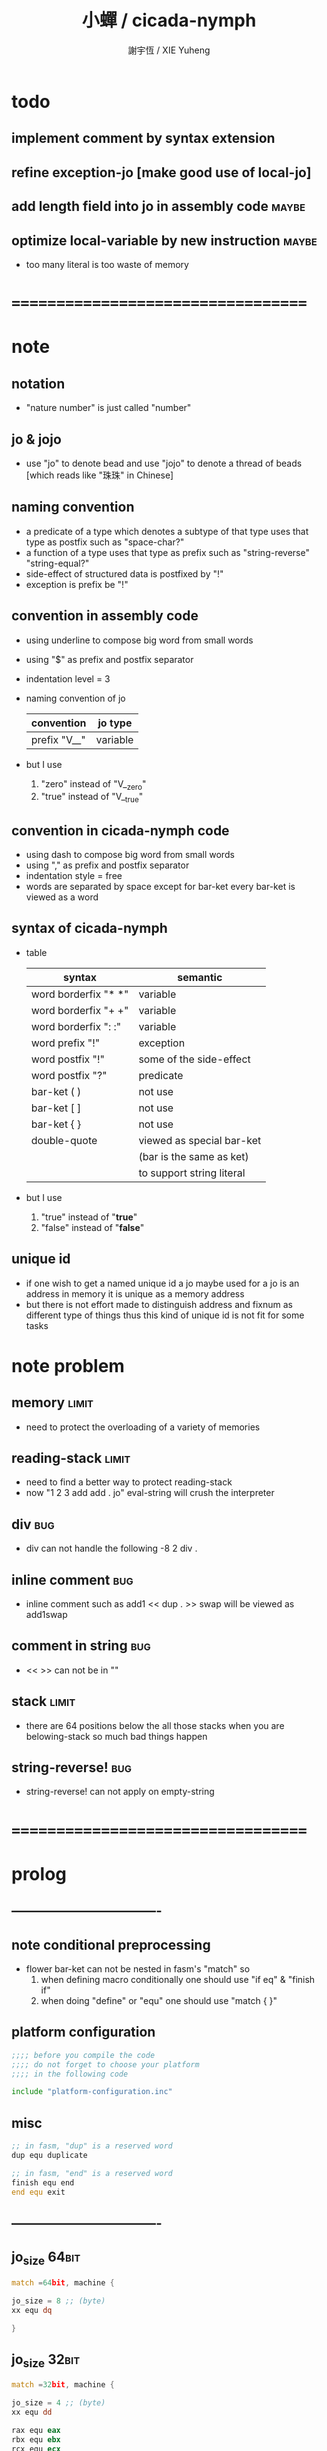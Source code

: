 #+TITLE:  小蟬 / cicada-nymph
#+AUTHOR: 謝宇恆 / XIE Yuheng
#+EMAIL:  xyheme@gmail.com

* todo
** implement comment by syntax extension
** refine exception-jo [make good use of local-jo]
** add length field into jo in assembly code :maybe:
** optimize local-variable by new instruction :maybe:
   * too many literal is too waste of memory
* ===================================
* note
** notation
   * "nature number" is just called "number"
** jo & jojo
   * use "jo" to denote bead
     and use "jojo" to denote a thread of beads
     [which reads like "珠珠" in Chinese]
** naming convention
   * a predicate of a type
     which denotes a subtype of that type
     uses that type as postfix
     such as
     "space-char?"
   * a function of a type
     uses that type as prefix
     such as
     "string-reverse"
     "string-equal?"
   * side-effect of structured data is postfixed by "!"
   * exception is prefix be "!"
** convention in assembly code
   * using underline to compose big word from small words
   * using "$" as prefix and postfix separator
   * indentation level = 3
   * naming convention of jo
     | convention   | jo type  |
     |--------------+----------|
     | prefix "V__" | variable |
   * but I use
     1. "zero" instead of "V__zero"
     2. "true" instead of "V__true"
** convention in cicada-nymph code
   * using dash to compose big word from small words
   * using "," as prefix and postfix separator
   * indentation style = free
   * words are separated by space
     except for bar-ket
     every bar-ket is viewed as a word
** syntax of cicada-nymph
   * table
     |----------------------+---------------------------|
     | syntax               | semantic                  |
     |----------------------+---------------------------|
     | word borderfix "* *" | variable                  |
     | word borderfix "+ +" | variable                  |
     | word borderfix ": :" | variable                  |
     | word prefix "!"      | exception                 |
     | word postfix "!"     | some of the side-effect   |
     | word postfix "?"     | predicate                 |
     |----------------------+---------------------------|
     | bar-ket ( )          | not use                   |
     | bar-ket [ ]          | not use                   |
     | bar-ket { }          | not use                   |
     | double-quote         | viewed as special bar-ket |
     |                      | (bar is the same as ket)  |
     |                      | to support string literal |
     |----------------------+---------------------------|
   * but I use
     1. "true" instead of "*true*"
     2. "false" instead of "*false*"
** unique id
   * if one wish to get a named unique id
     a jo maybe used
     for a jo is an address in memory
     it is unique as a memory address
   * but there is not effort made
     to distinguish address and fixnum
     as different type of things
     thus
     this kind of unique id is not fit
     for some tasks
* note problem
** memory                             :limit:
   * need to protect the overloading of a variety of memories
** reading-stack                      :limit:
   * need to find a better way to protect reading-stack
   * now
     "1 2 3 add add . jo" eval-string
     will crush the interpreter
** div                                :bug:
   * div can not handle the following
     -8 2 div .
** inline comment                     :bug:
   * inline comment such as
     add1 << dup . >> swap
     will be viewed as
     add1swap
** comment in string                  :bug:
   * << >> can not be in ""
** stack                              :limit:
   * there are 64 positions below the all those stacks
     when you are belowing-stack so much
     bad things happen
** string-reverse!                    :bug:
   * string-reverse! can not apply on empty-string
* ===================================
* prolog
** ----------------------------------
** note conditional preprocessing
   * flower bar-ket can not be nested in fasm's "match"
     so
     1. when defining macro conditionally
        one should use "if eq" & "finish if"
     2. when doing "define" or "equ"
        one should use "match { }"
** platform configuration
   #+begin_src fasm :tangle cicada-nymph.fasm
   ;;;; before you compile the code
   ;;;; do not forget to choose your platform
   ;;;; in the following code

   include "platform-configuration.inc"
   #+end_src
** misc
   #+begin_src fasm :tangle cicada-nymph.fasm
   ;; in fasm, "dup" is a reserved word
   dup equ duplicate

   ;; in fasm, "end" is a reserved word
   finish equ end
   end equ exit
   #+end_src
** ----------------------------------
** jo_size                            :64bit:
   #+begin_src fasm :tangle cicada-nymph.fasm
   match =64bit, machine {

   jo_size = 8 ;; (byte)
   xx equ dq

   }
   #+end_src
** jo_size                            :32bit:
   #+begin_src fasm :tangle cicada-nymph.fasm
   match =32bit, machine {

   jo_size = 4 ;; (byte)
   xx equ dd

   rax equ eax
   rbx equ ebx
   rcx equ ecx
   rdx equ edx

   rsp equ esp
   rbp equ ebp
   rsi equ esi
   rdi equ edi

   syscall equ int 80h

   }
   #+end_src
** ----------------------------------
** header                             :64bit:linux:
   #+begin_src fasm :tangle cicada-nymph.fasm
   match =linux =64bit, platform machine {

   define linux64_sys_6_r8  r8
   define linux64_sys_5_r9  r9
   define linux64_sys_4_r10 r10
   define linux64_sys_3_rdx rdx
   define linux64_sys_2_rsi rsi
   define linux64_sys_1_rdi rdi
   define linux64_sys_n_rax rax

   define linux64_syscall_read   0
   define linux64_syscall_write  1
   define linux64_syscall_open   2
   define linux64_syscall_close  3
   define linux64_syscall_exit   60
   ;; about open & read & write

   }
   #+end_src
** format                             :64bit:linux:
   #+begin_src fasm :tangle cicada-nymph.fasm
   match =linux =64bit, platform machine {

   format ELF64 executable 3

   }
   #+end_src
** entry                              :64bit:linux:
   #+begin_src fasm :tangle cicada-nymph.fasm
   match =linux =64bit, platform machine {

   entry begin_to_interpret_threaded_code
   segment readable executable writeable

   }
   #+end_src
** ----------------------------------
** header                             :32bit:linux:
   #+begin_src fasm :tangle cicada-nymph.fasm
   match =linux =32bit, platform machine {

   define linux32_sys_6_ebp ebp
   define linux32_sys_5_edi edi
   define linux32_sys_4_esi esi
   define linux32_sys_3_edx edx
   define linux32_sys_2_ecx ecx
   define linux32_sys_1_ebx ebx
   define linux32_sys_n_eax eax

   define linux32_syscall_exit    1
   define linux32_syscall_read    3
   define linux32_syscall_write   4
   define linux32_syscall_open    5
   define linux32_syscall_close   6

   }
   #+end_src
** format                             :32bit:linux:
   #+begin_src fasm :tangle cicada-nymph.fasm
   match =linux =32bit, platform machine {

   format ELF executable 3

   }
   #+end_src
** entry                              :32bit:linux:
   #+begin_src fasm :tangle cicada-nymph.fasm
   match =linux =32bit, platform machine {

   entry begin_to_interpret_threaded_code
   segment readable executable writeable

   }
   #+end_src
** ----------------------------------
** memory allocation in un_initialized_memory
   * implemented as a memory map
   #+begin_src fasm :tangle cicada-nymph.fasm
   current_free_address$un_initialized_memory = address$un_initialized_memory

   labeling  equ = current_free_address$un_initialized_memory
   preserve  equ current_free_address$un_initialized_memory = current_free_address$un_initialized_memory +
   #+end_src
** ----------------------------------
* -----------------------------------
* note stack
  * when doing "push"
    a stack-pointer moves to lower address
  * note that another style is that
    when doing "push"
    a stack-pointer moves to higher address
  * the stack-pointer
    always stores the address of current-free-address of the stack
  * note that another style is that
    under the stack-pointer
    there always stores the value of the-top-of-the-stack
* argument-stack
** ----------------------------------
** memory allocation
   * for we do not build border-check
     into the interface of pop and push
     we allocation some memory below the stacks
   #+begin_src fasm :tangle cicada-nymph.fasm
   size$argument_stack = 1024 * 1024 * jo_size

      preserve 64 * jo_size
   address$argument_stack labeling
      preserve size$argument_stack
   #+end_src
** ----------------------------------
** pointer                            :64bit:
   #+begin_src fasm :tangle cicada-nymph.fasm
   match =64bit, machine {

   ;; if you want to extend cicada in assembly
   ;; the following registers must NOT be used

   define pointer$argument_stack r15

   }
   #+end_src
** push & pop                         :64bit:
   #+begin_src fasm :tangle cicada-nymph.fasm
   match =64bit, machine {

   macro push_argument_stack register \{
      mov [pointer$argument_stack], register
      add pointer$argument_stack, jo_size
   \}

   macro pop_argument_stack register \{
      sub pointer$argument_stack, jo_size
      mov register, [pointer$argument_stack]
   \}

   }
   #+end_src
** ----------------------------------
** pointer                            :32bit:
   #+begin_src fasm :tangle cicada-nymph.fasm
   match =32bit, machine {

   pointer$argument_stack:
      xx address$argument_stack

   }
   #+end_src
** push & pop                         :32bit:
   #+begin_src fasm :tangle cicada-nymph.fasm
   match =32bit, machine {

   macro push_argument_stack register \{
      if register in <eax>
      push ebx
      mov ebx, [pointer$argument_stack]
      mov [ebx], register
      add ebx, jo_size
      mov [pointer$argument_stack], ebx
      pop ebx
      else
      push eax
      mov eax, [pointer$argument_stack]
      mov [eax], register
      add eax, jo_size
      mov [pointer$argument_stack], eax
      pop eax
      finish if
   \}

   macro pop_argument_stack register \{
      if register in <eax>
      push ebx
      mov ebx, [pointer$argument_stack]
      sub ebx, jo_size
      mov register, [ebx]
      mov [pointer$argument_stack], ebx
      pop ebx
      else
      push eax
      mov eax, [pointer$argument_stack]
      sub eax, jo_size
      mov register, [eax]
      mov [pointer$argument_stack], eax
      pop eax
      finish if
   \}

   }
   #+end_src
** ----------------------------------
* return-stack
** 記
   * jo 的詮釋者
     決定了 如何入這個棧
   * 結尾詞
     決定了 如何出這個棧
** memory allocation
   #+begin_src fasm :tangle cicada-nymph.fasm
   size$return_stack = 1024 * 1024 * jo_size

      preserve 64 * jo_size
   address$return_stack labeling
      preserve size$return_stack
   #+end_src
** pointer                            :64bit:
   #+begin_src fasm :tangle cicada-nymph.fasm
   match =64bit, machine {

   ;; if you want to extend cicada in assembly
   ;; the following registers must NOT be used

   define pointer$return_stack r14

   }
   #+end_src
** push & pop                         :64bit:
   #+begin_src fasm :tangle cicada-nymph.fasm
   match =64bit, machine {

   macro push_return_stack register \{
      mov [pointer$return_stack], register
      add pointer$return_stack, jo_size
   \}

   macro pop_return_stack register \{
      sub pointer$return_stack, jo_size
      mov register, [pointer$return_stack]
   \}

   }
   #+end_src
** pointer                            :32bit:
   #+begin_src fasm :tangle cicada-nymph.fasm
   match =32bit, machine {

   pointer$return_stack:
      xx address$return_stack

   }
   #+end_src
** push & pop                         :32bit:
   #+begin_src fasm :tangle cicada-nymph.fasm
   match =32bit, machine {

   macro push_return_stack register \{
      if register in <eax>
      push ebx
      mov ebx, [pointer$return_stack]
      mov [ebx], register
      add ebx, jo_size
      mov [pointer$return_stack], ebx
      pop ebx
      else
      push eax
      mov eax, [pointer$return_stack]
      mov [eax], register
      add eax, jo_size
      mov [pointer$return_stack], eax
      pop eax
      finish if
   \}

   macro pop_return_stack register \{
      if register in <eax>
      mov ebx, [pointer$return_stack]
      sub ebx, jo_size
      mov register, [ebx]
      mov [pointer$return_stack], ebx
      else
      mov eax, [pointer$return_stack]
      sub eax, jo_size
      mov register, [eax]
      mov [pointer$return_stack], eax
      finish if
   \}

   }
   #+end_src
* -----------------------------------
* next
  #+begin_src fasm :tangle cicada-nymph.fasm
  match =64bit, machine {

  macro next \{
     pop_return_stack rbx
       mov rax, [rbx]
     add rbx, jo_size
     push_return_stack rbx
       jmp qword [rax]
  \}

  }


  match =32bit, machine {

  macro next \{
     pop_return_stack rbx
       mov rax, [rbx]
     add rbx, jo_size
     push_return_stack rbx
       jmp dword [rax]
  \}

  }
  #+end_src
* note play with jo & jojo
  1. at the beginning
     * argument-stack
       << 2 >>
     * return-stack
       #+begin_src return-stack
       - [@][@][ (square) ]
                 (square)
                 (end)
       #+end_src
  2. next
     * argument-stack
       << 2 >>
     * return-stack
       #+begin_src return-stack
                 (square)
       - [@][@][ (square) ] - [@][@][ (dup) ]
                 (end)                (mul)
                                      (end)
       #+end_src
  3. next
     * argument-stack
       << 2, 2 >>
     * return-stack
       #+begin_src return-stack
                 (square)             (dup)
       - [@][@][ (square) ] - [@][@][ (mul) ]
                 (end)                (end)
       #+end_src
  4. next
     * argument-stack << 4 >>
     * return-stack
       #+begin_src return-stack
                                      (dup)
                 (square)             (mul)
       - [@][@][ (square) ] - [@][@][ (end) ]
                 (end)
       #+end_src
  5. next
     * argument-stack << 4 >>
     * return-stack
       #+begin_src return-stack
                 (square)
                 (square)
       - [@][@][ (end) ] - [@][@][ (dup) ]
                                   (mul)
                                   (end)
       #+end_src
  6. next
     * argument-stack
       << 4, 4 >>
     * return-stack
       #+begin_src return-stack
                 (square)
                 (square)          (dup)
       - [@][@][ (end) ] - [@][@][ (mul) ]
                                   (end)
       #+end_src
  7. next
     * argument-stack
       << 16 >>
     * return-stack
       #+begin_src return-stack
                 (square)          (dup)
                 (square)          (mul)
       - [@][@][ (end) ] - [@][@][ (end) ]
       #+end_src
  8. next
     * argument-stack
       << 16 >>
     * return-stack
       #+begin_src return-stack
                 (square)
                 (square)
       - [@][@][ (end) ]
       #+end_src
  9. next
     * argument-stack
       << 16 >>
     * return-stack
       #+begin_src return-stack
       - [  ]
       #+end_src
  10. it is really simple
      ^-^
      is it not ?
* -----------------------------------
* note jo
  * jo as data-structure
    |----+----------------|
    |    | length         |
    |    | string-address |
    |    | string-length  |
    |----+----------------|
    | jo | explainer      |
    |----+----------------|
    |    | body           |
    |----+----------------|
  * the body for
    * primitive-function-jo
      assembly code
    * function-jo
      jojo
    * exception-jo
      jojo
    * variable-jo
      value-list
  * for exception-jo
    the [other] is a pointer into argument-stack
* offset of jo
  #+begin_src fasm :tangle cicada-nymph.fasm
  offset__jo$other          = - (jo_size * 4)
  offset__jo$length         = - (jo_size * 3)
  offset__jo$string_address = - (jo_size * 2)
  offset__jo$string_length  = - (jo_size * 1)
  offset__jo$body           = (jo_size * 1)
  #+end_src
* note link
  * link as data-structure
    |------+----------------|
    | link | link           |
    |------+----------------|
    |      | jo             |
    |      | string-address |
    |      | string-length  |
    |------+----------------|
  * if the link field of a link is 0
    the link is the last-link
* offset of link
  #+begin_src fasm :tangle cicada-nymph.fasm
  offset__link$jo             = (jo_size * 1)
  offset__link$string_address = (jo_size * 2)
  offset__link$string_length  = (jo_size * 3)
  #+end_src
* -----------------------------------
* null link
  #+begin_src fasm :tangle cicada-nymph.fasm
  ;; initial link to point to 0 (as null)
  link = 0
  #+end_src
* *string-area*
** memory allocation
   #+begin_src fasm :tangle cicada-nymph.fasm
   address$string_area:
      times 64 * 1024 db 0

   address$core_file:
      file "core/core.cn"
   end$core_file:

   end$string_area:

   current_free_address$string_area = address$string_area
   #+end_src
** ASSEMBLY__length_string
   #+begin_src fasm :tangle cicada-nymph.fasm
   macro ASSEMBLY__length_string string {

   virtual at 0
   .start$string:
      db string
   .end$string:
      dw (.end$string - .start$string)
      load .length word from (.end$string)
   finish virtual

   }
   #+end_src
** ASSEMBLY__make_string
   * note that
     the following is using local label
   #+begin_src fasm :tangle cicada-nymph.fasm
   macro ASSEMBLY__make_string string {

   repeat .length
      virtual at 0
         db string
         load .char byte from (% - 1)
      finish virtual
      store byte .char at (current_free_address$string_area)
      current_free_address$string_area = current_free_address$string_area + 1
   finish repeat
      store byte 0 at (current_free_address$string_area)
      current_free_address$string_area = current_free_address$string_area + 1
   }
   #+end_src
* function-jo
** note
   * note that
     after a "next" "jmp" to a explainer
     the "rax" stores the value of the jo to be explained
     so
     "rax" is used as an inexplicit argument
     of the following functions
   * explain$function is used as jojo-head
     and explains the meaning of the jojo as function
   * a jojo-head identifies one type of jo
** define_end
   #+begin_src fasm :tangle cicada-nymph.fasm
   macro define_end jo {
      end__#jo:
   }
   #+end_src
** define_function
   #+begin_src fasm :tangle cicada-nymph.fasm
   macro define_function string, jo {

   link__#jo:
      xx link
      link = link__#jo

      xx jo

      ASSEMBLY__length_string string
      .address = current_free_address$string_area
      xx .address
      xx .length
      ASSEMBLY__make_string string


      ;; xx (end__#jo - jo)/jo_size
      xx 0

      xx .address
      xx .length

   jo:
      xx explain$function

      ;; here follows a jojo as function-body

   }
   #+end_src
** explain$function
   * find a jojo from a function-jo
     and push the jojo to return-stack
   * a jojo can not be of size 0
   * use rax as an argument
     which stores a jo
   #+begin_src fasm :tangle cicada-nymph.fasm
   explain$function:
      mov rbx, [current_free_address$local_byte]
      push_return_stack rbx
      mov rbx, [current_free_address$local_jo]
      push_return_stack rbx
      add rax, jo_size
      push_return_stack rax
      next
   #+end_src
* primitive-function-jo
** note
   * primitive functions are special
     they explain themself
     and their type is not identified by jojo-head
** define_primitive_function
   #+begin_src fasm :tangle cicada-nymph.fasm
   macro define_primitive_function string, jo {

   link__#jo:
      xx link
      link = link__#jo

      xx jo

      ASSEMBLY__length_string string
      .address = current_free_address$string_area
      xx .address
      xx .length
      ASSEMBLY__make_string string


      ;; xx (end__#jo - jo)
      xx 0

      xx .address
      xx .length

   jo:
      xx assembly_code__#jo

   assembly_code__#jo:

      ;; here follows assembly code
      ;; as primitive function body

   }
   #+end_src
* variable-jo
** note
   * no constant
     only variable
   * when a variable jo in the jojo
     it push the value of the variable to argument_stack
   * when wish to change a variable's value
     use key_word "address" to get the address of the variable
** define_variable
   #+begin_src fasm :tangle cicada-nymph.fasm
   macro define_variable string, jo {

   link__#jo:
      xx link
      link = link__#jo

      xx jo

      ASSEMBLY__length_string string
      .address = current_free_address$string_area
      xx .address
      xx .length
      ASSEMBLY__make_string string


      ;; length
      xx 1

      xx .address
      xx .length

   jo:
      xx explain$variable

      ;; here follows a value of jo_size
      ;; only one value is allowed

   }
   #+end_src
** explain$variable                   :64bit:
   * in memory
      | value-1 |
      | ...     |
      | value-n |
   #+begin_src fasm :tangle cicada-nymph.fasm
   match =64bit, machine {

   explain$variable:
      mov rcx, [rax + offset__jo$length]
      add rax, jo_size
   .loop:
      mov rdx, qword [rax]
      push_argument_stack rdx
      add rax, jo_size
      loop .loop
      next

   }
   #+end_src
** explain$variable                   :32bit:
   * in memory
      | value-1 |
      | ...     |
      | value-n |
   #+begin_src fasm :tangle cicada-nymph.fasm
   match =32bit, machine {

   explain$variable:
      mov rcx, [rax + offset__jo$length]
      add rax, jo_size
   .loop:
      mov rdx, dword [rax]
      push_argument_stack rdx
      add rax, jo_size
      loop .loop
      next

   }
   #+end_src
* exception-jo
** 記
   * (prepare-for) 展開
   * (exception_head) 無爲
   * (!exception)
     其 jo 本身用以搜索到位置
     而 定義其 jo 的 jojo 被植入到所搜索到的位置
   * 提供一個函數
     使得 每個 (!exception) 可以
     以明顯的方式 在需要的時候 重置參數棧
     這樣每個 (!exception) 使用參數的方式就是
     1. 先以未被重置時的參數棧中的值爲參數
        這些參數可以是調用這個 (!exception) 的函傳遞給 (!exception) 的
     2. 之後再以重置之後的參數棧中的值爲參數
        這些參數是等待 (!exception) 的函爲 (!exception) 所準備的
** 記 找不到時
   * 用一個全局變量記錄一個函數 在找不到的時候調用
     這樣 再解釋器中實現了 debug-REPL 時
     就可以在此調用 debug-REPL
** note
   * explain$exception will
     1. search the return-stack for that exception
     2. special side-effect on return-stack
        to do exception handling
** define_exception
   #+begin_src fasm :tangle cicada-nymph.fasm
   macro define_exception string, jo {

   link__#jo:
      xx link
      link = link__#jo

      xx jo

      ASSEMBLY__length_string string
      .address = current_free_address$string_area
      xx .address
      xx .length
      ASSEMBLY__make_string string


      ;; xx (end__#jo - jo)/jo_size
      xx 0

      xx .address
      xx .length

   jo:
      xx explain$exception

      ;; here follows a jojo as function-body

   }
   #+end_src
** note return-stack in action
   1. when "explain$exception" is called
      jojo by jojo
      it searchs the jo stored in "rax" in the return-stack
      of course
      only jojo with "exception_head" as head needs to be searched
   2. for example
      we have
      #+begin_src fasm
      define_exception "!exception-1", !exception_1
         xx fun1
         xx fun2
         xx end
      #+end_src
   3. return-stack
      #+begin_src return-stack
                                          (prepare_for)
                                            (exception_head)
                                            (!exception_1)
                                            (!exception_2)
                                            (end)
           (prepare_for)                  (function_1)
      - [@][ (exception_head) ] - [@][@][ (function_2) ] - ... - [@][@][ (!exception_1) ]
             (!exception_1)               (end)                          (end)
             (!exception_2)
             (end)
           (function_1)
           (function_2)
           (end)
      #+end_src
   4. next
      * pointer$argument_stack
        should be set to the above [@]
      * and
        to call "next" again
        the return-stack should be change to
        #+begin_src return-stack
        - [@][@][ (fun1) ]
                  (fun2)
                  (end)
        #+end_src
** note the plan
   * so
     we need a two-level loop
   * note that
     although
     we have to use assembly code
     to write primitive functions
     but
     we still can use argument-stack
     to pass arguments
** note reset stack
   * this instruction shoud be should followed by an exception-jo
     for an extra field in exception-jo
     is dedicated to instruction,reset-stack,exception
** *lost-exception-REPL*
   #+begin_src fasm :tangle cicada-nymph.fasm
   define_variable "*lost-exception-REPL*", V__lost_exception_REPL
      xx basic_REPL

   string$lost_exception_REPL:
      db "* an exception has lost itself", 10
      db "  the function-jo stored in *lost-exception-REPL*", 10
      db "  is reseted to", 10
      db "  as a top-level-REPL", 10
   .end:
   length$lost_exception_REPL = (.end - string$lost_exception_REPL)
   #+end_src
** instruction,exception-reset-stack  :64bit:
   #+begin_src fasm :tangle cicada-nymph.fasm
   match =64bit, machine {

   define_primitive_function "instruction,exception-reset-stack", exception_reset_stack
      ;; << -- >>
      pop_return_stack rbx
        mov rax, [rbx]
        add rax, offset__jo$other
        mov pointer$argument_stack, [rax]
      add rbx, jo_size
      push_return_stack rbx
      next

   }
   #+end_src
** instruction,exception-reset-stack  :32bit:
   #+begin_src fasm :tangle cicada-nymph.fasm
   match =32bit, machine {

   define_primitive_function "instruction,exception-reset-stack", exception_reset_stack
      ;; << -- >>
      pop_return_stack rbx
        mov rax, [rbx]
        add rax, offset__jo$other
        mov rax, [rax]
        mov [pointer$argument_stack], rax
      add rbx, jo_size
      push_return_stack rbx
      next

   }
   #+end_src
** explain$exception                  :64bit:
   * no error handling for now
   #+begin_src fasm :tangle cicada-nymph.fasm
   match =64bit, machine {

   explain$exception:
      mov rsi, rax

   .next_jojo:
      pop_return_stack rbx
      mov rax, qword [rbx]
      cmp rax, exception_head
      je .next_jo
      cmp pointer$return_stack, address$return_stack
      je .not_found
      jmp .next_jojo


   .next_jo:
      ;; expecting
      ;;   rbx jojo
      ;;   rsi jo (to cmp)
      add rbx, jo_size
      mov rax, qword [rbx]
      cmp rax, rsi
      je .found
      test rax, rax
      jz .next_jojo
      jmp .next_jo


   .found:
      ;; expecting
      ;;   pointer$return_stack
      ;;   rsi jo
      pop_return_stack rax
      ;; mov pointer$argument_stack, rax
      mov rbx, rsi
      add rbx, offset__jo$other
      mov [rbx], rax

      mov rbx, [current_free_address$local_jo]
      push_return_stack rbx

      mov rbx, [current_free_address$local_byte]
      push_return_stack rbx

      add rsi, jo_size
      push_return_stack rsi
      next

   .not_found:
      mov rax, string$lost_exception_REPL
      push_argument_stack rax
      mov rax, length$lost_exception_REPL
      push_argument_stack rax
      call __write_string

      mov rax, [V__lost_exception_REPL + jo_size]
      push_argument_stack rax
      call (reset_top_level_REPL + jo_size)

   }
   #+end_src
** explain$exception                  :32bit:
   * no error handling for now
   #+begin_src fasm :tangle cicada-nymph.fasm
   match =32bit, machine {

   explain$exception:
      mov rsi, rax

   .next_jojo:
      pop_return_stack rbx
      mov rax, dword [rbx]
      cmp rax, exception_head
      je .next_jo
      mov rdx, [pointer$return_stack]
      cmp rdx, address$return_stack
      je .not_found
      jmp .next_jojo


   .next_jo:
      ;; expecting
      ;;   rbx jojo
      ;;   rsi jo (to cmp)
      add rbx, jo_size
      mov rax, dword [rbx]
      cmp rax, rsi
      je .found
      test rax, rax
      jz .next_jojo
      jmp .next_jo


   .found:
      ;; expecting
      ;;   pointer$return_stack
      ;;   rsi jo
      pop_return_stack rax
      ;; mov [pointer$argument_stack], rax
      mov rbx, rsi
      add rbx, offset__jo$other
      mov [rbx], rax

      mov rbx, [current_free_address$local_jo]
      push_return_stack rbx

      mov rbx, [current_free_address$local_byte]
      push_return_stack rbx

      add rsi, jo_size
      push_return_stack rsi
      next

   .not_found:
      mov rax, string$lost_exception_REPL
      push_argument_stack rax
      mov rax, length$lost_exception_REPL
      push_argument_stack rax
      call __write_string

      mov rax, [V__lost_exception_REPL + jo_size]
      push_argument_stack rax
      call (reset_top_level_REPL + jo_size)

      }
   #+end_src
* -----------------------------------
* jo
** apply
   #+begin_src fasm :tangle cicada-nymph.fasm
   match =64bit, machine {

   define_primitive_function "apply", apply
      ;; << jo -- unknown >>
      pop_argument_stack rax
      jmp qword [rax]

   }


   match =32bit, machine {

   define_primitive_function "apply", apply
      ;; << jo -- unknown >>
      pop_argument_stack eax
      jmp dword [eax]

   }
   #+end_src
** *jo-size*
   #+begin_src fasm :tangle cicada-nymph.fasm
   define_variable "*jo-size*", V__jo_size
      xx jo_size
   #+end_src
** jo->name-string
   #+begin_src fasm :tangle cicada-nymph.fasm
   define_function "jo->name-string", jo_to_name_string
      ;; << jo -- string[address, length] >>
      xx literal, offset__jo$string_address, addition
      xx literal, 2
      xx n_fetch
      xx end
   #+end_src
** jo->explainer
   * the type of primitive function jo
     is encoded by 0
   * other types of jo
     are encoded by their explainers
   #+begin_src fasm :tangle cicada-nymph.fasm
   define_function "jo->explainer", jo_to_explainer
      ;; << jo -- type >>
      xx dup

      xx dup, fetch
      xx swap, subtraction, literal, jo_size, equal?, false?branch, 4
      xx   drop, zero
      xx   end

      xx fetch
      xx end
   #+end_src
** jo->length
   #+begin_src fasm :tangle cicada-nymph.fasm
   define_function "jo->length", jo_to_length
      ;; << jo -- length >>
      xx literal, offset__jo$length, addition
      xx fetch
      xx end
   #+end_src
** jo,save-length
   #+begin_src fasm :tangle cicada-nymph.fasm
   define_function "jo,save-length", jo__save_length
      ;; << length, jo -- >>
      xx literal, offset__jo$length, addition
      xx save
      xx end
   #+end_src
** jo->body
   #+begin_src fasm :tangle cicada-nymph.fasm
   define_function "jo->body", jo_to_body
      ;; << jo -- body >>
      xx literal, offset__jo$body
      xx addition
      xx end
   #+end_src
** primitive-function-jo?
   #+begin_src fasm :tangle cicada-nymph.fasm
   define_function "primitive-function-jo?", primitive_function_jo?
      ;; << jo -- bool >>
      xx jo_to_explainer
      xx zero?
      xx end
   #+end_src
** function-jo?
   #+begin_src fasm :tangle cicada-nymph.fasm
   define_function "function-jo?", function_jo?
      ;; << jo -- bool >>
      xx jo_to_explainer
      xx literal, explain$function
      xx equal?
      xx end
   #+end_src
** exception-jo?
   #+begin_src fasm :tangle cicada-nymph.fasm
   define_function "exception-jo?", exception_jo?
      ;; << jo -- bool >>
      xx jo_to_explainer
      xx literal, explain$exception
      xx equal?
      xx end
   #+end_src
** variable-jo?
   #+begin_src fasm :tangle cicada-nymph.fasm
   define_function "variable-jo?", variable_jo?
      ;; << jo -- bool >>
      xx jo_to_explainer
      xx literal, explain$variable
      xx equal?
      xx end
   #+end_src
** variable-jo->address
   #+begin_src fasm :tangle cicada-nymph.fasm
   define_function "variable-jo->address", variable_jo_to_address
      ;; << jo -- body >>
      xx literal, offset__jo$body
      xx addition
      xx end
   #+end_src
* string-area
** note interface
   * the interface of string-area is not good
     one can NOT use n-fetch and n-save
     to fetch and save value from the address
** *string-area*
   #+begin_src fasm :tangle cicada-nymph.fasm
   define_variable "*string-area*", V__string_area
      xx address$string_area

   define_variable "*string-area,size*", V__string_area__size
      xx (end$string_area - address$string_area)

   ;; *string-area,current-free-address*
   ;; is at epilog
   #+end_src
** string-area,stay
   #+begin_src fasm :tangle cicada-nymph.fasm
   define_function "string-area,stay", string_area__stay
      ;; << string[address, length] -- >>
      xx tuck
      xx V__string_area__current_free_address
      xx string_to_buffer!
      xx address, V__string_area__current_free_address
      xx add_save
      xx end
   #+end_src
** make-string
   #+begin_src fasm :tangle cicada-nymph.fasm
   define_function "make-string", make_string
      ;; << string[address, length] -- string[address, length] >>
      xx V__string_area__current_free_address
      xx xxswapx
      xx tuck
      xx string_area__stay
      xx end
   #+end_src
* -----------------------------------
* end & tail-call
** 記 結尾珠
   * end 和 tail-call 這兩個結尾珠代表將執行退出操作
     在退出時
     它們將會從返回棧頂取出三個值
     從棧頂開始數 這三個值分別是
     1. 結束執行的一串珠珠本身
        這個值是被捨棄的
     2. local_jo 中的一個地址
        用於重置
        [current_free_address$local_jo]
     3. local_byte 中的一個地址
        用於重置
        [current_free_address$local_byte]
   * end 和 tail-call 的區別在於
     * end
       入返回棧一串新的珠珠
       [三個值一組的存在]
     * tail-call
       用一串新的珠珠
       代替返回棧頂的一串珠珠
       [三個值一組的存在]
** end
   #+begin_src fasm :tangle cicada-nymph.fasm
   define_primitive_function "end", end
      pop_return_stack rbx
      pop_return_stack rax
      mov [current_free_address$local_jo], rax
      pop_return_stack rax
      mov [current_free_address$local_byte], rax
      next
   #+end_src
** tail-call
   * tail-call
   #+begin_src fasm :tangle cicada-nymph.fasm
   match =64bit, machine {

   define_primitive_function "tail-call", tail_call
      pop_return_stack rbx
      pop_return_stack rax
      mov [current_free_address$local_jo], rax
      pop_return_stack rax
      mov [current_free_address$local_byte], rax
      mov rax, [rbx]
      jmp qword [rax]
   }


   match =32bit, machine {

   define_primitive_function "tail-call", tail_call
      pop_return_stack rbx
      pop_return_stack rcx
      mov [current_free_address$local_jo], rcx
      pop_return_stack rcx
      mov [current_free_address$local_byte], rcx
      mov rax, [rbx]
      jmp dword [rax]

   ;;;; old note
   ;; ><><>< can not be the following
   ;; maybe still something wrong with pop_return_stack
   ;; but I care less about this now
   ;; define_primitive_function "tail-call", tail_call
   ;;    pop_return_stack ebx
   ;;    pop_return_stack eax
   ;;    mov [current_free_address$local_jo], eax
   ;;    mov eax, [ebx]
   ;;    jmp dword [eax]

   }
   #+end_src
** note explicit tail call in action
   1. the tail position of a function body must be recognized
      explicit tail call is used to achieve this
   2. thus
      tail-recursive-call can be use to do loop
      without pushing too many address into return-stack
   3. for example if we have a function
      which is called "example"
      #+begin_src fasm
      define_function "example", example
         xx fun1
         xx fun2
         xx tail_call, example
      #+end_src
   4. and we have the following jojo in return-stack
      #+begin_src return-stack
      - [@][@][ (example) ]
                (end)
      #+end_src
   5. next
      #+begin_src return-stack
                (example)
      - [@][@][ (end) ] - [@][@][ (fun1) ]
                                  (fun2)
                                  (tail-call)
                                  (example)
      #+end_src
   6. next
      #+begin_src return-stack
                (example)         (fun1)
      - [@][@][ (end) ] - [@][@][ (fun2) ]
                                  (tail-call)
                                  (example)
      #+end_src
   7. next
      #+begin_src return-stack
                                  (fun1)
                (example)         (fun2)
      - [@][@][ (end) ] - [@][@][ (tail-call) ]
                                  (example)
      #+end_src
   8. next
      by the definition of tail_call
      #+begin_src return-stack
                (example)
      - [@][@][ (end) ] - [@][@][ (fun1) ]
                                  (fun2)
                                  (tail-call)
                                  (example)
      #+end_src
   9. you can see return-stack of (8.)
      is the same as (5.)
      it is clear how the example function
      is actually a loop now
* -----------------------------------
* helper function in assembly code
** __exit_with_tos                    :linux:
   #+begin_src fasm :tangle cicada-nymph.fasm
   match =linux =64bit, platform machine {

   __exit_with_tos:
      ;; << exit-code -- >>
      pop_argument_stack linux64_sys_1_rdi
      mov linux64_sys_n_rax, linux64_syscall_exit
      syscall

   }

   match =linux =32bit, platform machine {

   __exit_with_tos:
      ;; << exit-code -- >>
      pop_argument_stack linux32_sys_1_ebx
      mov linux32_sys_n_eax, linux32_syscall_exit
      syscall

   }
   #+end_src
** __exit_with_zero                   :linux:
   #+begin_src fasm :tangle cicada-nymph.fasm
   match =linux =64bit, platform machine {

   __exit_with_zero:
      ;; << -- >>
      xor linux64_sys_1_rdi, linux64_sys_1_rdi
      mov linux64_sys_n_rax, linux64_syscall_exit
      syscall

   }

   match =linux =32bit, platform machine {

   __exit_with_zero:
      ;; << -- >>
      xor linux32_sys_1_ebx, linux32_sys_1_ebx
      mov linux32_sys_n_eax, linux32_syscall_exit
      syscall

   }
   #+end_src
** __exit_with_six                    :linux:
   #+begin_src fasm :tangle cicada-nymph.fasm
   match =linux =64bit, platform machine {

   __exit_with_six:
      ;; << -- >>
      mov linux64_sys_1_rdi, 6
      mov linux64_sys_n_rax, linux64_syscall_exit
      syscall

   }

   match =linux =32bit, platform machine {

   __exit_with_six:
      ;; << -- >>
      mov linux32_sys_1_ebx, 6
      mov linux32_sys_n_eax, linux32_syscall_exit
      syscall

   }
   #+end_src
** __write_string                     :linux:
   #+begin_src fasm :tangle cicada-nymph.fasm
   match =linux =64bit, platform machine {

   __write_string:
      ;; << address, length -- >>
      pop_argument_stack linux64_sys_3_rdx     ;; max length to be write
      pop_argument_stack linux64_sys_2_rsi     ;; address
      mov linux64_sys_1_rdi, 1                 ;; stdout
      mov linux64_sys_n_rax, linux64_syscall_write
      syscall
      ret

   }

   match =linux =32bit, platform machine {

   __write_string:
      ;; << address, length -- >>
      pop_argument_stack linux32_sys_3_edx     ;; max length to be write
      pop_argument_stack linux32_sys_2_ecx     ;; address
      mov linux32_sys_1_ebx, 1                 ;; stdout
      mov linux32_sys_n_eax, linux32_syscall_write
      syscall
      ret

   }
   #+end_src
** __reset_argument_stack             :linux:
   #+begin_src fasm :tangle cicada-nymph.fasm
   match =linux =64bit, platform machine {

   __reset_argument_stack:
      ;; << -- >>
      mov pointer$argument_stack,  address$argument_stack
      ret

   }

   match =linux =32bit, platform machine {

   __reset_argument_stack:
      ;; << -- >>
      mov rax, address$argument_stack
      mov [pointer$argument_stack], rax
      ret

   }
   #+end_src
** __reset_return_stack               :linux:
   #+begin_src fasm :tangle cicada-nymph.fasm
   match =linux =64bit, platform machine {

   __reset_return_stack:
      ;; << -- >>
      mov pointer$return_stack,    address$return_stack
      ret

   }

   match =linux =32bit, platform machine {

   __reset_return_stack:
      ;; << -- >>
      mov rax, address$return_stack
      mov [pointer$return_stack], rax
      ret

   }
   #+end_src
** __reset_local_jo
   #+begin_src fasm :tangle cicada-nymph.fasm
   __reset_local_jo:
      ;; << -- >>
      mov rax, address$local_jo
      mov [current_free_address$local_jo], rax
      ret
   #+end_src
** __reset_local_byte
   #+begin_src fasm :tangle cicada-nymph.fasm
   __reset_local_byte:
      ;; << -- >>
      mov rax, address$local_byte
      mov [current_free_address$local_byte], rax
      ret
   #+end_src
* -----------------------------------
* *the-story-begin*
** ----------------------------------
** 記 匯編代碼中的初始化
   * 注意
     所入返回棧的應該是 jojo 而不是 jo
** begin_to_interpret_threaded_code   :linux:
   #+begin_src fasm :tangle cicada-nymph.fasm
   match =linux, platform {

   begin_to_interpret_threaded_code:

      cld ;; set DF = 0, then rsi and rdi are incremented

      call __reset_argument_stack
      call __reset_return_stack

      pop_return_stack rax
      mov rax, jojo_for__report_return_stack_is_empty_and_exit
      push_return_stack rax

      mov rax, address$local_byte
      push_return_stack rax

      mov rax, address$local_jo
      push_return_stack rax

      mov rax, first_jojo
      push_return_stack rax
      next

   first_jojo:
      ;; xx little_test
      xx initialization
      xx load_core_file
      xx tail_call, basic_REPL

   }
   #+end_src
** initialization
   #+begin_src fasm :tangle cicada-nymph.fasm
   define_function "initialization", initialization
      ;; << -- >>
      xx init__rule_set__make_jojo
      xx end
   #+end_src
** ----------------------------------
** note top-level-REPL
   * a top-level-REPL always lives at the bottom of return-stack
     #+begin_src return-stack
               (function)
               (function)
     - [@][@][ (tail-call) ]
               (top-level-REPL)
     #+end_src
   * right below the return-stack
     there is a (report-return-stack-is-empty-and-exit)
     so actually
     #+begin_src return-stack
                                                             (function)
                                                             (function)
     - [ (report-return-stack-is-empty-and-exit) ] - [@][@][ (tail-call) ]
                                                             (top-level-REPL)
     #+end_src
   * when you say bye to a top-level-REPL
     (report-return-stack-is-empty-and-exit) will be executed
** report-return-stack-is-empty-and-exit
   #+begin_src fasm :tangle cicada-nymph.fasm
   string$report_return_stack_is_empty_and_exit:
      db "* the return-stack is empty now", 10
      db "  good bye ^-^/", 10
   .end:
   length$report_return_stack_is_empty_and_exit = (.end - string$report_return_stack_is_empty_and_exit)

   define_primitive_function "report-return-stack-is-empty-and-exit", report_return_stack_is_empty_and_exit
      ;; << -- >>
      mov rax, string$report_return_stack_is_empty_and_exit
      mov rcx, length$report_return_stack_is_empty_and_exit
      push_argument_stack rax
      push_argument_stack rcx
      call __write_string
      call __exit_with_zero

   jojo_for__report_return_stack_is_empty_and_exit:
      xx report_return_stack_is_empty_and_exit
   #+end_src
** reset-top-level-REPL
   * local_jo & local_byte
     will get reseted in by this function
   #+begin_src fasm :tangle cicada-nymph.fasm
   match =64bit, machine {

   define_primitive_function "reset-top-level-REPL", reset_top_level_REPL
      ;; << top_level_REPL [jo] -- >>
      call __reset_return_stack
      call __reset_local_jo
      call __reset_local_byte
      pop_argument_stack rax
      jmp qword [rax]

   }

   match =32bit, machine {

   define_primitive_function "reset-top-level-REPL", reset_top_level_REPL
      ;; << top_level_REPL [jo] -- >>
      call __reset_return_stack
      call __reset_local_jo
      call __reset_local_byte
      pop_argument_stack rax
      jmp dword [rax]

   }
   #+end_src
** ----------------------------------
** exit_with_TOS a.k.a. bye
   #+begin_src fasm :tangle cicada-nymph.fasm
   define_primitive_function "bye", exit_with_TOS
      call __exit_with_tos
   #+end_src
** ----------------------------------
** little_test
   #+begin_src fasm :tangle cicada-nymph.fasm
   define_variable "", V__little_test_number
      xx 3

   define_function "little_test", little_test

      ;;;; variable
      ;; xx V__little_test_number
      ;; xx exit_with_TOS
      ;;;; exit ocde : 3

      ;;;; literal
      ;; xx literal, 4
      ;; xx exit_with_TOS
      ;;;; exit ocde : 4

      ;;;; address
      ;; xx address, V__little_test_number, fetch, add2
      ;; xx address, V__little_test_number, save
      ;; xx V__little_test_number
      ;; xx exit_with_TOS
      ;;;; exit ocde : 5

      ;;;; end
      ;; xx literal, 2, negate
      ;; xx literal, 8
      ;; xx addition
      ;; xx exit_with_TOS
      ;;;; 6

      ;;;; tail_call
      ;; xx literal, 2
      ;; xx literal, 4
      ;; xx power
      ;; xx exit_with_TOS
      ;;;; exit ocde : 16

      ;;;; write_byte
      ;; xx literal, 64, write_byte
      ;; xx literal, 10, write_byte
      ;; xx zero
      ;; xx exit_with_TOS
      ;;;; @

      ;;;; read_byte
      ;; xx read_byte, write_byte
      ;; xx exit_with_TOS
      ;;;;

      ;;;; branch
      ;; xx read_byte, write_byte
      ;; xx branch, -3
      ;;;; read a string that ended by <return>
      ;;;; write the readed string
      ;;;; or we can say
      ;;;; read line and write line
      ;;;; or we can say
      ;;;; echo line

      ;;;; false?branch
      ;; xx false, false?branch, 9
      ;; xx   literal, 64, write_byte
      ;; xx   literal, 10, write_byte
      ;; xx   zero
      ;; xx   exit_with_TOS
      ;; xx true, false?branch, 9
      ;; xx   literal, 65, write_byte
      ;; xx   literal, 10, write_byte
      ;; xx   zero
      ;; xx   exit_with_TOS
      ;; xx zero
      ;; xx exit_with_TOS
      ;;;; A

      ;;;; read_word & write_string
      ;; xx read_word, write_string
      ;; xx literal, 10, write_byte
      ;; xx read_word_for_REPL, write_string
      ;; xx literal, 10, write_byte
      ;; xx zero
      ;; xx exit_with_TOS
      ;;;; read line
      ;;;; write first two words of the line

      ;;;; string->integer
      ;; xx read_word, string_to_integer
      ;; xx exit_with_TOS
      ;;;; type 123
      ;;;; exit code 123

      ;;;; use jo_to_name_string to test the macro ASSEMBLY__make_string
      ;; xx literal, jo_to_name_string, jo_to_name_string, write_string
      ;; xx literal, 10, write_byte
      ;; xx literal, addition, jo_to_name_string, write_string
      ;; xx literal, 10, write_byte
      ;; xx zero
      ;; xx exit_with_TOS
      ;;;; print "jo->name-string"
      ;;;; print "add"

      ;;;; xxoverxx
      ;; xx literal, 1
      ;; xx literal, 2
      ;; xx literal, 3
      ;; xx literal, 4
      ;; xx xxoverxx
      ;; xx pretty_write_integer
      ;; xx pretty_write_integer
      ;; xx pretty_write_integer
      ;; xx pretty_write_integer
      ;; xx pretty_write_integer
      ;; xx pretty_write_integer
      ;; xx zero
      ;; xx exit_with_TOS
      ;;;; 2 1 4 3 2 1

      ;;;; find_link
      ;; xx read_word, string_to_integer ;; number
      ;; xx read_word, string_to_integer ;; number
      ;; xx read_word, V__link, find_link ;; add
      ;; xx drop ;; true
      ;; xx link_to_jo
      ;; xx apply
      ;; xx write_integer
      ;; xx zero
      ;; xx exit_with_TOS
      ;;;; 1 2 add
      ;;;; print "3"

      ;;;; basic-REPL (without the ability to define function)
      ;;;; after this test
      ;;;; we will use basic-REPL to do further tests
      ;; xx basic_REPL
      ;;;; 1 2 add .
   #+end_src
** ----------------------------------
* -----------------------------------
* instruction
** ----------------------------------
** note side-effect
   * an instruction
     is a special primitive function
     which does special side-effect on return-stack
   * note that
     side-effect on return-stack
     should all be done in primitive functions
** note naming
   * the naming convention in assembly code
     of instruction
     is the same as it of jo
** ----------------------------------
** literal
   #+begin_src fasm :tangle cicada-nymph.fasm
   define_primitive_function "instruction,literal", literal
      ;; << -- fixnum >>
      pop_return_stack rbx
        mov rax, [rbx]
        push_argument_stack rax
      add rbx, jo_size
      push_return_stack rbx
      next
   #+end_src
** address
   #+begin_src fasm :tangle cicada-nymph.fasm
   define_primitive_function "instruction,address", address
      ;; << -- address >>
      pop_return_stack rbx
        mov rax, [rbx]
        add rax, jo_size
        push_argument_stack rax
      add rbx, jo_size
      push_return_stack rbx
      next
   #+end_src
** ----------------------------------
** branch
   #+begin_src fasm :tangle cicada-nymph.fasm
   define_primitive_function "instruction,branch", branch
      pop_return_stack rbx
      mov rax, [rbx]
      imul rax, jo_size
      add rbx, rax
      push_return_stack rbx
      next
   #+end_src
** false?branch
   #+begin_src fasm :tangle cicada-nymph.fasm
   define_primitive_function "instruction,false?branch", false?branch
      ;; << true of false -- >>
      pop_argument_stack rax
      test rax, rax
      jnz help__false?branch__not_to_branch

      pop_return_stack rbx
      mov rax, [rbx]
      imul rax, jo_size
      add rbx, rax
      push_return_stack rbx
      next

   help__false?branch__not_to_branch:
      pop_return_stack rbx
      add rbx, jo_size
      push_return_stack rbx
      next
   #+end_src
** ----------------------------------
** note action of prepare_for
   1. proper exception handling
      is implemented by doing side-effect on return-stack
   2. when executing the following code block
      #+begin_src fasm
      xx prepare_for
      xx exception_head
      xx   !exception_1
      xx   !exception_2
      xx   end
      xx function_1
      xx function_2
      xx end
      #+end_src
   3. note that
      for (prepare_for)
      (end) is used as an unique id
      but not a ending-jo
   3. return-stack
      #+begin_src return-stack
      - [@][@][ (prepare_for) ]
                  (exception_head)
                  (!exception_1)
                  (!exception_2)
                  (end)
                (function_1)
                (function_2)
                (end)
      #+end_src
   4. next
      * this is how the return-stack looks
        right before exception_head is executed
        #+begin_src return-stack
                (prepare_for)
        - [@][@][ (exception_head) ]
                  (!exception_1)
                  (!exception_2)
                  (end)
                (function_1)
                (function_2)
                (end)
        #+end_src
      * after exception_head is executed
        #+begin_src return-stack
                                            (prepare_for)
                                              (exception_head)
                                              (!exception_1)
                                              (!exception_2)
             (prepare_for)                    (end)
        - [@][ (exception_head) ] - [@][@][ (function_1) ]
               (!exception_1)               (function_2)
               (!exception_2)               (end)
               (end)
             (function_1)
             (function_2)
             (end)
        #+end_src
** prepare_for                        :64bit:
   * prepare for a list of exceptions
   #+begin_src fasm :tangle cicada-nymph.fasm
   match =64bit, machine {

   define_primitive_function "instruction,prepare-for", prepare_for
      ;; << -- >>
      pop_return_stack rbx

      pop_return_stack rcx
      pop_return_stack rdx

      push_return_stack pointer$argument_stack
      push_return_stack rbx

      push_return_stack rdx
      push_return_stack rcx

   .next:
      add rbx, jo_size
      mov rax, qword [rbx]
      cmp rax, end
      je .then
      jmp .next
   .then:
      add rbx, jo_size
      push_return_stack rbx
      next

   }
   #+end_src
** prepare_for                        :32bit:
   * prepare for a list of exceptions
   #+begin_src fasm :tangle cicada-nymph.fasm
   match =32bit, machine {

   define_primitive_function "instruction,prepare-for", prepare_for
      ;; << -- >>
      pop_return_stack ebx

      pop_return_stack ecx
      pop_return_stack edx

      mov eax, [pointer$argument_stack]
      push_return_stack eax
      push_return_stack ebx

      push_return_stack edx
      push_return_stack ecx

   .next:
      add ebx, jo_size
      mov eax, dword [ebx]
      cmp eax, end
      je .then
      jmp .next
   .then:
      add ebx, jo_size
      push_return_stack ebx
      next

   }
   #+end_src
** note action of exception_head
   * return-stack
     #+begin_src return-stack
          (prepare_for)
     - [@][ (exception_head) ]
            (!exception_1)
            (!exception_2)
            (end)
          (function_1)
          (function_2)
          (end)
     #+end_src
   * next
     * this is how the return-stack looks
       right before exception_head is executed
       #+begin_src return-stack
            (prepare_for)
              (exception_head)
       - [@][ (!exception_1) ]
              (!exception_2)
              (end)
            (function_1)
            (function_2)
            (end)
       #+end_src
     * after exception_head is executed
       the above two value in return-stack is removed
       note that
       only two value (not three)
       #+begin_src return-stack
       - [ ]
       #+end_src
** exception_head
   * this jo is served as a label in return-stack
     when explained
     it pops the jojo itself in
     and
     it pops the argument-stack pointer after it
   * and "explain$exception" will search for them
   #+begin_src fasm :tangle cicada-nymph.fasm
   define_primitive_function "instruction,exception-head", exception_head
      ;; << -- >>
      pop_return_stack rax
      pop_return_stack rax
      next
   #+end_src
** ----------------------------------
* -----------------------------------
* the stack
** ----------------------------------
** note
   * the stack is the argument-stack
** ----------------------------------
** drop
   #+begin_src fasm :tangle cicada-nymph.fasm
   define_primitive_function "drop", drop
      ;; << a -- >>
      pop_argument_stack rax
      next

   define_primitive_function "drop2", drop2
      ;; << a b -- >>
      pop_argument_stack rax
      pop_argument_stack rax
      next
   #+end_src
** dup                                :64bit:
   #+begin_src fasm :tangle cicada-nymph.fasm
   match =64bit, machine {

   define_primitive_function "dup", dup
      ;; << a -- a, a >>
      mov  rax, [pointer$argument_stack - (1 * jo_size)]
      push_argument_stack rax
      next

   define_primitive_function "dup2", dup2
      ;; << a b -- a b a b >>
      mov  rbx, [pointer$argument_stack - (1 * jo_size)]
      mov  rax, [pointer$argument_stack - (2 * jo_size)]
      push_argument_stack rax
      push_argument_stack rbx
      next

   }
   #+end_src
** dup                                :32bit:
   #+begin_src fasm :tangle cicada-nymph.fasm
   match =32bit, machine {

   define_primitive_function "dup", dup
      ;; << a -- a a >>
      pop_argument_stack rax
      push_argument_stack rax
      push_argument_stack rax
      next

   define_primitive_function "dup2", dup2
      ;; << a b -- a b a b >>
      pop_argument_stack rbx
      pop_argument_stack rax
      push_argument_stack rax
      push_argument_stack rbx
      push_argument_stack rax
      push_argument_stack rbx
      next

   }
   #+end_src
** over                               :64bit:
   #+begin_src fasm :tangle cicada-nymph.fasm
   match =64bit, machine {

   define_primitive_function "over", over
      ;; << a b -- a b | a >>
      mov  rax, [pointer$argument_stack - (2 * jo_size)]
      push_argument_stack rax
      next

   define_primitive_function "x|over|xx", xoverxx
      ;; << a | b c -- a | b c | a >>
      mov  rax, [pointer$argument_stack - (3 * jo_size)]
      push_argument_stack rax
      next

   define_primitive_function "xx|over|x", xxoverx
      ;; << a b | c -- a b | c | a b >>
      mov  rax, [pointer$argument_stack - (3 * jo_size)]
      push_argument_stack rax
      mov  rax, [pointer$argument_stack - (3 * jo_size)]
      push_argument_stack rax
      next

   define_primitive_function "xx|over|xx", xxoverxx
      ;; << a b | c d -- a b | c d | a b >>
      mov  rax, [pointer$argument_stack - (4 * jo_size)]
      push_argument_stack rax
      mov  rax, [pointer$argument_stack - (4 * jo_size)]
      push_argument_stack rax
      next

   define_primitive_function "x|over|xxx", xoverxxx
      ;; << a | b c d -- a | b c d | a >>
      mov  rax, [pointer$argument_stack - (4 * jo_size)]
      push_argument_stack rax
      next

   define_primitive_function "x|over|xxxx", xoverxxxx
      ;; << a | b c d -- a | b c d | a >>
      mov  rax, [pointer$argument_stack - (5 * jo_size)]
      push_argument_stack rax
      next

   define_primitive_function "xx|over|xxxx", xxoverxxxx
      ;; << a b | c d e f -- a b | c d e f | a b >>
      mov  rax, [pointer$argument_stack - (6 * jo_size)]
      push_argument_stack rax
      mov  rax, [pointer$argument_stack - (6 * jo_size)]
      push_argument_stack rax
      next

   }
   #+end_src
** over                               :32bit:
   #+begin_src fasm :tangle cicada-nymph.fasm
   match =32bit, machine {

   define_primitive_function "over", over
      ;; << a b -- a b | a >>
      mov rbx, [pointer$argument_stack]
      mov rax, [rbx - (2 * jo_size)]
      push_argument_stack rax
      next

   define_primitive_function "x|over|xx", xoverxx
      ;; << a | b c -- a | b c | a >>
      mov rbx, [pointer$argument_stack]
      mov rax, [rbx - (3 * jo_size)]
      push_argument_stack rax
      next

   define_primitive_function "xx|over|x", xxoverx
      ;; << a b | c -- a b | c | a b >>
      mov rbx, [pointer$argument_stack]
      mov rax, [rbx - (3 * jo_size)]
      push_argument_stack rax
      mov rax, [rbx - (2 * jo_size)]
      push_argument_stack rax
      next

   define_primitive_function "xx|over|xx", xxoverxx
      ;; << a b | c d -- a b | c d | a b >>
      mov rbx, [pointer$argument_stack]
      mov rax, [rbx - (4 * jo_size)]
      push_argument_stack rax
      mov rax, [rbx - (3 * jo_size)]
      push_argument_stack rax
      next

   define_primitive_function "x|over|xxx", xoverxxx
      ;; << a | b c d -- a | b c d | a >>
      mov rbx, [pointer$argument_stack]
      mov rax, [rbx - (4 * jo_size)]
      push_argument_stack rax
      next

   define_primitive_function "x|over|xxxx", xoverxxxx
      ;; << a | b c d -- a | b c d | a >>
      mov rbx, [pointer$argument_stack]
      mov rax, [rbx - (5 * jo_size)]
      push_argument_stack rax
      next

   define_primitive_function "xx|over|xxxx", xxoverxxxx
      ;; << a b | c d e f -- a b | c d e f | a b >>
      mov rbx, [pointer$argument_stack]
      mov rax, [rbx - (6 * jo_size)]
      push_argument_stack rax
      mov rax, [rbx - (5 * jo_size)]
      push_argument_stack rax
      next

   }
   #+end_src
** tuck
   #+begin_src fasm :tangle cicada-nymph.fasm
   define_primitive_function "tuck", tuck
      ;; << a b -- b | a b >>
      pop_argument_stack rbx
      pop_argument_stack rax
      push_argument_stack rbx
      push_argument_stack rax
      push_argument_stack rbx
      next

   define_primitive_function "x|tuck|xx", xtuckxx
      ;; << a | b c -- b c | a | b c >>
      pop_argument_stack rcx
      pop_argument_stack rbx
      pop_argument_stack rax
      push_argument_stack rbx
      push_argument_stack rcx
      push_argument_stack rax
      push_argument_stack rbx
      push_argument_stack rcx
      next

   define_primitive_function "xx|tuck|x", xxtuckx
      ;; << a b | c -- c | a b | c >>
      pop_argument_stack rcx
      pop_argument_stack rbx
      pop_argument_stack rax
      push_argument_stack rcx
      push_argument_stack rax
      push_argument_stack rbx
      push_argument_stack rcx
      next

   define_primitive_function "xx|tuck|xx", xxtuckxx
      ;; << a b | c d -- c d | a b | c d >>
      pop_argument_stack rdx
      pop_argument_stack rcx
      pop_argument_stack rbx
      pop_argument_stack rax
      push_argument_stack rcx
      push_argument_stack rdx
      push_argument_stack rax
      push_argument_stack rbx
      push_argument_stack rcx
      push_argument_stack rdx
      next

   define_primitive_function "xxx|tuck|x", xxxtuckx
      ;; << a b c | d -- d | a b c | d >>
      pop_argument_stack rdx
      pop_argument_stack rcx
      pop_argument_stack rbx
      pop_argument_stack rax
      push_argument_stack rdx
      push_argument_stack rax
      push_argument_stack rbx
      push_argument_stack rcx
      push_argument_stack rdx
      next

   define_primitive_function "xxxx|tuck|x", xxxxtuckx
      ;; << a b c d | e -- e | a b c d | e >>
      pop_argument_stack rdi ;; e
      pop_argument_stack rdx
      pop_argument_stack rcx
      pop_argument_stack rbx
      pop_argument_stack rax
      push_argument_stack rdi ;; e
      push_argument_stack rax
      push_argument_stack rbx
      push_argument_stack rcx
      push_argument_stack rdx
      push_argument_stack rdi ;; e
      next
   #+end_src
** swap
   #+begin_src fasm :tangle cicada-nymph.fasm
   define_primitive_function "swap", swap
      ;; << a b -- b a >>
      pop_argument_stack  rbx
      pop_argument_stack  rax
      push_argument_stack rbx
      push_argument_stack rax
      next

   define_primitive_function "x|swap|xx", xswapxx
      ;; << a | b c -- b c | a >>
      pop_argument_stack  rcx
      pop_argument_stack  rbx
      pop_argument_stack  rax
      push_argument_stack rbx
      push_argument_stack rcx
      push_argument_stack rax
      next

   define_primitive_function "xx|swap|x", xxswapx
      ;; << a b | c -- c | a b >>
      pop_argument_stack  rcx
      pop_argument_stack  rbx
      pop_argument_stack  rax
      push_argument_stack rcx
      push_argument_stack rax
      push_argument_stack rbx
      next

   define_primitive_function "x|swap|xxx", xswapxxx
      ;; << a | b c d -- b c d | a >>
      pop_argument_stack  rdx
      pop_argument_stack  rcx
      pop_argument_stack  rbx
      pop_argument_stack  rax
      push_argument_stack rbx
      push_argument_stack rcx
      push_argument_stack rdx
      push_argument_stack rax
      next

   define_primitive_function "xxx|swap|x", xxxswapx
      ;; << a b c | d -- d | a b c >>
      pop_argument_stack  rdx
      pop_argument_stack  rcx
      pop_argument_stack  rbx
      pop_argument_stack  rax
      push_argument_stack rdx
      push_argument_stack rax
      push_argument_stack rbx
      push_argument_stack rcx
      next

   define_primitive_function "xx|swap|xx", xxswapxx
      ;; << a b | c d -- c d | a b >>
      pop_argument_stack  rdx
      pop_argument_stack  rcx
      pop_argument_stack  rbx
      pop_argument_stack  rax
      push_argument_stack rcx
      push_argument_stack rdx
      push_argument_stack rax
      push_argument_stack rbx
      next


   define_primitive_function "x|swap|xxxx", xswapxxxx
      ;; << a | b c d e -- b c d e | a >>
      pop_argument_stack  rsi ;; e
      pop_argument_stack  rdx
      pop_argument_stack  rcx
      pop_argument_stack  rbx
      pop_argument_stack  rax
      push_argument_stack rbx
      push_argument_stack rcx
      push_argument_stack rdx
      push_argument_stack rsi ;; e
      push_argument_stack rax
      next

   define_primitive_function "xxxx|swap|x", xxxxswapx
      ;; << a b c d | e --  e | a b c d >>
      pop_argument_stack  rsi ;; e
      pop_argument_stack  rdx
      pop_argument_stack  rcx
      pop_argument_stack  rbx
      pop_argument_stack  rax
      push_argument_stack rsi ;; e
      push_argument_stack rax
      push_argument_stack rbx
      push_argument_stack rcx
      push_argument_stack rdx
      next


   define_primitive_function "xx|swap|xxxx", xxswapxxxx
      ;; << a b | c d e f -- c d e f | a b >>
      pop_argument_stack  rsi ;; f
      pop_argument_stack  rdi ;; e
      pop_argument_stack  rdx
      pop_argument_stack  rcx
      pop_argument_stack  rbx
      pop_argument_stack  rax
      push_argument_stack rcx
      push_argument_stack rdx
      push_argument_stack rdi ;; e
      push_argument_stack rsi ;; f
      push_argument_stack rax
      push_argument_stack rbx
      next

   define_primitive_function "xxxx|swap|xx", xxxxswapxx
      ;; << a b c d | e f --  e f | a b c d >>
      pop_argument_stack  rsi ;; f
      pop_argument_stack  rdi ;; e
      pop_argument_stack  rdx
      pop_argument_stack  rcx
      pop_argument_stack  rbx
      pop_argument_stack  rax
      push_argument_stack rdi ;; e
      push_argument_stack rsi ;; f
      push_argument_stack rax
      push_argument_stack rbx
      push_argument_stack rcx
      push_argument_stack rdx
      next
   #+end_src
** ----------------------------------
** address
   #+begin_src fasm :tangle cicada-nymph.fasm
   define_variable "*the-stack*", V__the_stack
      xx address$argument_stack
   #+end_src
** pointer                            :64bit:
   #+begin_src fasm :tangle cicada-nymph.fasm
   match =64bit, machine {

   define_variable "*the-stack-pointer-snapshot*", V__the_stack_pointer_snapshot
      xx address$argument_stack

   define_primitive_function "snapshot-the-stack-pointer", snapshot_the_stack_pointer
      ;; << -- >>
      mov [V__the_stack_pointer_snapshot + jo_size], pointer$argument_stack
      next

   }
   #+end_src
** pointer                            :32bit:
   #+begin_src fasm :tangle cicada-nymph.fasm
   match =32bit, machine {

   define_variable "*the-stack-pointer-snapshot*", V__the_stack_pointer_snapshot
      xx address$argument_stack

   define_primitive_function "snapshot-the-stack-pointer", snapshot_the_stack_pointer
      ;; << -- >>
      mov eax, [pointer$argument_stack]
      mov [V__the_stack_pointer_snapshot + jo_size], eax
      next

   }
   #+end_src
** ----------------------------------
* bool
** false & true
   * they are defined as function
     and viewed as constant
   #+begin_src fasm :tangle cicada-nymph.fasm
   define_primitive_function "false", false
      ;; << -- false >>
      xor rax, rax
      push_argument_stack rax
      next

   define_primitive_function "true", true
      ;; << -- true >>
      xor rax, rax
      inc rax
      push_argument_stack rax
      next
   #+end_src
** false? & true?
   #+begin_src fasm :tangle cicada-nymph.fasm
   define_function "false?", false?
      ;; << bool -- bool >>
      xx false, equal?
      xx end

   define_function "true?", true?
      ;; << bool -- bool >>
      xx true, equal?
      xx end
   #+end_src
** and & or & not & xor
   * the following two functions are for bool value
   #+begin_src fasm :tangle cicada-nymph.fasm
   define_function "not", CICADA__not
      ;; << bool -- bool >>
      xx false, equal?
      xx end

   define_function "and", CICADA__and
      ;; << bool, bool -- bool >>
      xx false?, false?branch, (.true-$)/jo_size
      xx   drop
      xx   false
      xx   end
   .true:
      xx false?branch, 3
      xx   true
      xx   end
      xx false
      xx end

   define_function "or", CICADA__or
      ;; << bool, bool -- bool >>
      xx false?branch, (.false-$)/jo_size
      xx   drop
      xx   true
      xx   end
   .false:
      xx false?branch, 3
      xx   true
      xx   end
      xx false
      xx end

   define_function "xor", CICADA__xor
      ;; << bool, bool -- bool >>
      xx false?branch, (.false-$)/jo_size
      xx   CICADA__not
      xx   end
   .false:
      xx end
   #+end_src
* fixnum
** ----------------------------------
** zero & one
   * they are defined as function
     and viewed as constant
   #+begin_src fasm :tangle cicada-nymph.fasm
   define_primitive_function "zero", zero
      ;; << -- 0 >>
      xor rax, rax
      push_argument_stack rax
      next

   define_primitive_function "one", one
      ;; << -- 1 >>
      xor rax, rax
      inc rax
      push_argument_stack rax
      next
   #+end_src
** zero? & one?
   #+begin_src fasm :tangle cicada-nymph.fasm
   define_function "zero?", zero?
      ;; << bool -- bool >>
      xx zero, equal?
      xx end

   define_function "one?", one?
      ;; << bool -- bool >>
      xx one, equal?
      xx end
   #+end_src
** ----------------------------------
** add & sub                          :64bit:
   #+begin_src fasm :tangle cicada-nymph.fasm
   match =64bit, machine {

   define_primitive_function "add1", add1
      ;; << n -- n+1 >>
      inc qword [pointer$argument_stack - (1 * jo_size)]
      next

   define_primitive_function "add2", add2
      ;; << n -- n+2 >>
      add qword [pointer$argument_stack - (1 * jo_size)], 2
      next

   define_primitive_function "add3", add3
      ;; << n -- n+3 >>
      add qword [pointer$argument_stack - (1 * jo_size)], 3
      next

   define_primitive_function "add4", add4
      ;; << n -- n+4 >>
      add qword [pointer$argument_stack - (1 * jo_size)], 4
      next

   define_primitive_function "add8", add8
      ;; << n -- n+8 >>
      add qword [pointer$argument_stack - (1 * jo_size)], 8
      next


   define_primitive_function "sub1", sub1
      ;; << n -- n-1 >>
      dec qword [pointer$argument_stack - (1 * jo_size)]
      next

   define_primitive_function "sub2", sub2
      ;; << n -- n-2 >>
      sub qword [pointer$argument_stack - (1 * jo_size)], 2
      next

   define_primitive_function "sub3", sub3
      ;; << n -- n-3 >>
      sub qword [pointer$argument_stack - (1 * jo_size)], 3
      next

   define_primitive_function "sub4", sub4
      ;; << n -- n-4 >>
      sub qword [pointer$argument_stack - (1 * jo_size)], 4
      next

   define_primitive_function "sub8", sub8
      ;; << n -- n-8 >>
      sub qword [pointer$argument_stack - (1 * jo_size)], 8
      next


   define_primitive_function "add", addition
      ;; << a b -- a+b >>
      pop_argument_stack rax
      add qword [pointer$argument_stack - (1 * jo_size)], rax
      next

   define_primitive_function "sub", subtraction
      ;; << a b -- a-b >>
      pop_argument_stack rax
      sub qword [pointer$argument_stack - (1 * jo_size)], rax
      next

   }
   #+end_src
** add & sub                          :32bit:
   #+begin_src fasm :tangle cicada-nymph.fasm
   match =32bit, machine {

   define_primitive_function "add1", add1
      ;; << n -- n+1 >>
      pop_argument_stack rax
      inc rax
      push_argument_stack rax
      next

   define_primitive_function "add2", add2
      ;; << n -- n+2 >>
      pop_argument_stack rax
      inc rax
      inc rax
      push_argument_stack rax
      next

   define_primitive_function "add3", add3
      ;; << n -- n+3 >>
      pop_argument_stack rax
      inc rax
      inc rax
      inc rax
      push_argument_stack rax
      next

   define_primitive_function "add4", add4
      ;; << n -- n+4 >>
      pop_argument_stack rax
      inc rax
      inc rax
      inc rax
      inc rax
      push_argument_stack rax
      next

   define_primitive_function "add8", add8
      ;; << n -- n+8 >>
      pop_argument_stack rax
      add rax, 8
      push_argument_stack rax
      next


   define_primitive_function "sub1", sub1
      ;; << n -- n-1 >>
      pop_argument_stack rax
      dec rax
      push_argument_stack rax
      next

   define_primitive_function "sub2", sub2
      ;; << n -- n-2 >>
      pop_argument_stack rax
      dec rax
      dec rax
      push_argument_stack rax
      next

   define_primitive_function "sub3", sub3
      ;; << n -- n-3 >>
      pop_argument_stack rax
      dec rax
      dec rax
      dec rax
      push_argument_stack rax
      next

   define_primitive_function "sub4", sub4
      ;; << n -- n-4 >>
      pop_argument_stack rax
      dec rax
      dec rax
      dec rax
      dec rax
      push_argument_stack rax
      next

   define_primitive_function "sub8", sub8
      ;; << n -- n-8 >>
      pop_argument_stack rax
      sub rax, 8
      push_argument_stack rax
      next


   define_primitive_function "add", addition
      ;; << a b -- a+b >>
      pop_argument_stack rbx
      pop_argument_stack rax
      add rax, rbx
      push_argument_stack rax
      next

   define_primitive_function "sub", subtraction
      ;; << a b -- a-b >>
      pop_argument_stack rbx
      pop_argument_stack rax
      sub rax, rbx
      push_argument_stack rax
      next

   }
   #+end_src
** mul
   #+begin_src fasm :tangle cicada-nymph.fasm
   define_primitive_function "mul", multiple
      ;; << a b -- a*b >>
      pop_argument_stack  rbx ;; 2ed arg
      pop_argument_stack  rax ;; 1st arg
      imul rbx, rax
      ;; imul will ignore overflow
      ;; when there are two registers as arg
      ;; imul will save the result into the first register
      push_argument_stack rbx
      next
   #+end_src
** negate
   #+begin_src fasm :tangle cicada-nymph.fasm
   define_function "negate", negate
      ;; << n --  -n >>
      xx zero
      xx swap, subtraction
      xx end
   #+end_src
** power
   #+begin_src fasm :tangle cicada-nymph.fasm
   define_function "power", power
      ;; n must be nature number for now
      ;; << a, n -- a^n >>
      ;; 1. when a = 0, n =/= 0
      ;;    the power__loop returns 0
      ;; 2. when a = 0, n = 0
      ;;    the power__loop returns 1
      ;;    but I need it to return 0
      xx over, zero?, false?branch, 3
      xx   drop
      xx   end
      xx literal, 1, swap ;; leave product
      xx power__loop
      xx end

   define_function "power,loop", power__loop
      ;; << a, product, n -- a^n >>
      xx dup, zero?, false?branch, 5
      xx   drop, swap, drop
      xx   end
      xx sub1
      xx swap
      xx   xoverxx, multiple
      xx swap
      xx tail_call, power__loop
   #+end_src
** div & mod
   #+begin_src fasm :tangle cicada-nymph.fasm
   define_primitive_function "moddiv", moddiv
      ;; << a, b -- a mod b, quotient >>
      ;; << dividend, divisor -- remainder, quotient >>
      ;; the arg of idiv is divisor
      ;; the lower half of dividend is taken from rax
      ;; the upper half of dividend is taken from rdx
      xor  rdx, rdx   ;; high-part of dividend is not used
      pop_argument_stack  rbx ;; 2ed arg
      pop_argument_stack  rax ;; 1st arg
      idiv rbx
      ;; the remainder is stored in rdx
      ;; the quotient  is stored in rax
      push_argument_stack rdx ;; remainder
      push_argument_stack rax ;; quotient
      next


   define_function "divmod", divmod
      ;; << a, b -- quotient, a mod b >>
      xx moddiv, swap
      xx end

   define_function "div", division
      ;; << a, b -- quotient >>
      xx divmod, drop
      xx end

   define_function "mod", modulo
      ;; << a, b -- a mod b >>
      xx moddiv, drop
      xx end
   #+end_src
** ----------------------------------
** equal? & greater-than? & less-than?
   #+begin_src fasm :tangle cicada-nymph.fasm
   define_primitive_function "equal?", equal?
      ;; << a, b -- bool >>
      pop_argument_stack rbx
      pop_argument_stack rax
      cmp   rbx, rax
      sete  al
      movzx rax, al
      push_argument_stack rax
      next

   define_primitive_function "less-than?", less_than?
      pop_argument_stack rbx
      pop_argument_stack rax
      cmp   rax, rbx
      setl  al
      movzx rax, al
      push_argument_stack rax
      next

   define_primitive_function "greater-than?", greater_than?
      pop_argument_stack rbx
      pop_argument_stack rax
      cmp   rax, rbx
      setg  al
      movzx rax, al
      push_argument_stack  rax
      next

   define_primitive_function "less-or-equal?", less_or_equal?
      pop_argument_stack rbx
      pop_argument_stack rax
      cmp   rax, rbx
      setle al
      movzx rax, al
      push_argument_stack rax
      next

   define_primitive_function "greater-or-equal?", greater_or_equal?
      pop_argument_stack rbx
      pop_argument_stack rax
      cmp   rax, rbx
      setge al
      movzx rax, al
      push_argument_stack rax
      next
   #+end_src
** equal2?
   #+begin_src fasm :tangle cicada-nymph.fasm
   define_function "equal2?", equal2?
      ;; << a1, b1, a2, b2 -- bool >>
      xx xswapxx
      xx equal?, false?, false?branch, 4
      xx   drop2, false
      xx   end
      xx equal?
      xx end
   #+end_src
** negative? & positive?
   #+begin_src fasm :tangle cicada-nymph.fasm
   define_function "negative?", negative?
      ;; << integer -- bool >>
      xx zero, less_than?
      xx end

   define_function "positive?", positive?
      ;; << integer -- bool >>
      xx zero, greater_than?
      xx end
   #+end_src
** within?
   0 1 2 3 are within 0 3
   #+begin_src fasm :tangle cicada-nymph.fasm
   define_function "within?", within?
      ;; << x, a, b -- bool >>
      xx xoverxx
      xx greater_or_equal?, CICADA__not, false?branch, 4
      xx   drop2
      xx   false
      xx   end
      xx greater_or_equal?
      xx end
   #+end_src
** test
   #+begin_src cicada-nymph
   : test,within?
     << -- >>
     0 0 3 within? .
     1 0 3 within? .
     2 0 3 within? .
     3 0 3 within? .
     .l
     4 0 3  within? .
     -1 0 3 within? .
     .l
     end
   ; define-function
   test,within?
   #+end_src
** ----------------------------------
* memory
** note fetch & save
   * although the following functions are all side-effect
     but I use "save" instead of "save!"
   * (fetch) and (save) default to a jo_size
** note endianness of n-fetch & n-save
   * big-endian is used
     in memory
     | value-1 |
     | value-2 |
     | value-3 |
     on stack
     << value-1, value-2, value-3 >>
   * thus
     what saved into the address
     will re-occur when fetching through the address
   * thus
     I do not implement n-fetch-byte & n-save-byte
     for the endianness of machine
     might not be big-endian
** fetch                              :64bit:
   #+begin_src fasm :tangle cicada-nymph.fasm
   match =64bit, machine {

   define_primitive_function "fetch", fetch
      ;; ( address -- value )
      pop_argument_stack  rbx
      mov rax, [rbx]
      push_argument_stack rax
      next

   define_primitive_function "fetch-byte", fetch_byte
      ;; ( address -- value )
      pop_argument_stack rbx
      xor rax, rax
      mov al, byte[rbx]
      push_argument_stack rax
      next

   define_primitive_function "fetch-two-bytes", fetch_two_bytes
      ;; ( address -- value )
      pop_argument_stack rbx
      xor rax, rax
      mov ax, word [rbx]
      push_argument_stack rax
      next

   define_primitive_function "fetch-four-bytes", fetch_four_bytes
      ;; ( address -- value )
      pop_argument_stack rbx
      xor rax, rax
      mov eax, dword [rbx]
      push_argument_stack rax
      next

   define_primitive_function "n-fetch", n_fetch
      ;; << address, n -- value-1, ..., value-n >>
      pop_argument_stack  rcx
      pop_argument_stack  rdx
   .loop:
      mov rax, qword [rdx]
      push_argument_stack rax
      add rdx, jo_size
      loop .loop
      next

   }
   #+end_src
** save                               :64bit:
   #+begin_src fasm :tangle cicada-nymph.fasm
   match =64bit, machine {

   define_primitive_function "save", save
      ;; ( value, address -- )
      pop_argument_stack rbx
      pop_argument_stack rax
      mov [rbx], rax
      next

   define_primitive_function "save-byte", save_byte
      ;; ( value, address -- )
      pop_argument_stack rbx
      pop_argument_stack rax
      mov byte[rbx], al
      next

   define_primitive_function "save-two-bytes", save_two_bytes
      ;; ( value, address -- )
      pop_argument_stack rbx
      pop_argument_stack rax
      mov word [rbx], ax
      next

   define_primitive_function "save-four-bytes", save_four_bytes
      ;; ( value, address -- )
      pop_argument_stack rbx
      pop_argument_stack rax
      mov dword [rbx], eax
      next

   define_primitive_function "n-save", n_save
      ;; << value-n, ..., value-1, address, n -- >>
      pop_argument_stack rcx
      pop_argument_stack rdx
      mov rax, jo_size
      imul rax, rcx
      add rdx, rax
      ;; for address is based on 0
      ;; but n is based on 1
      sub rdx, jo_size
   .loop:
      pop_argument_stack rax
      mov qword [rdx], rax
      sub rdx, jo_size
      loop .loop
      next

   define_primitive_function "add-save", add_save
      ;; ( number to add, address -- )
      pop_argument_stack rbx
      pop_argument_stack rax
      add qword [rbx], rax
      next

   define_primitive_function "sub-save", sub_save
      ;; ( number to sub, address -- )
      pop_argument_stack rbx
      pop_argument_stack rax
      sub qword [rbx], rax
      next

   }
   #+end_src
** fetch                              :32bit:
   #+begin_src fasm :tangle cicada-nymph.fasm
   match =32bit, machine {

   define_primitive_function "fetch", fetch
      ;; ( address -- value )
      pop_argument_stack  rbx
      mov rax, [rbx]
      push_argument_stack rax
      next

   define_primitive_function "fetch-byte", fetch_byte
      ;; ( address -- value )
      pop_argument_stack rbx
      xor rax, rax
      mov al, byte[rbx]
      push_argument_stack rax
      next

   define_primitive_function "fetch-two-bytes", fetch_two_bytes
      ;; ( address -- value )
      pop_argument_stack rbx
      xor rax, rax
      mov ax, word [rbx]
      push_argument_stack rax
      next

   define_primitive_function "fetch-four-bytes", fetch_four_bytes
      ;; ( address -- value )
      pop_argument_stack rbx
      xor rax, rax
      mov eax, dword [rbx]
      push_argument_stack rax
      next

   define_primitive_function "n-fetch", n_fetch
      ;; << address, n -- value-1, ..., value-n >>
      pop_argument_stack  rcx
      pop_argument_stack  rdx
   .loop:
      mov rax, dword [rdx]
      push_argument_stack rax
      add rdx, jo_size
      loop .loop
      next

   }
   #+end_src
** save                               :32bit:
   #+begin_src fasm :tangle cicada-nymph.fasm
   match =32bit, machine {

   define_primitive_function "save", save
      ;; ( value, address -- )
      pop_argument_stack rbx
      pop_argument_stack rax
      mov [rbx], rax
      next

   define_primitive_function "save-byte", save_byte
      ;; ( value, address -- )
      pop_argument_stack rbx
      pop_argument_stack rax
      mov byte[rbx], al
      next

   define_primitive_function "save-two-bytes", save_two_bytes
      ;; ( value, address -- )
      pop_argument_stack rbx
      pop_argument_stack rax
      mov word [rbx], ax
      next

   define_primitive_function "save-four-bytes", save_four_bytes
      ;; ( value, address -- )
      pop_argument_stack rbx
      pop_argument_stack rax
      mov dword [rbx], eax
      next

   define_primitive_function "n-save", n_save
      ;; << value-n, ..., value-1, address, n -- >>
      pop_argument_stack rcx
      pop_argument_stack rdx
      mov rax, jo_size
      imul rax, rcx
      add rdx, rax
      ;; for address is based on 0
      ;; but n is based on 1
      sub rdx, jo_size
   .loop:
      pop_argument_stack rax
      mov dword [rdx], rax
      sub rdx, jo_size
      loop .loop
      next

   define_primitive_function "add-save", add_save
      ;; ( number to add, address -- )
      pop_argument_stack rbx
      pop_argument_stack rax
      add dword [rbx], rax
      next

   define_primitive_function "sub-save", sub_save
      ;; ( number to sub, address -- )
      pop_argument_stack rbx
      pop_argument_stack rax
      sub dword [rbx], rax
      next

   }
   #+end_src
** clear
   #+begin_src fasm :tangle cicada-nymph.fasm
   define_primitive_function "clear-memory", clear_memory
      ;; << size, address -- >>
      pop_argument_stack rdx
      pop_argument_stack rcx
      xor rax, rax
   .loop:
      mov byte [rdx], al
      inc rdx
      dec rcx
      loop .loop
      next
   #+end_src
* bit
** note
   * xor a.k.a. diff
** or & and & xor & invert            :64bit:
   #+begin_src fasm :tangle cicada-nymph.fasm
   match =64bit, machine {

   define_primitive_function "bit-and", bit_and
      ;; << a, b -- a and b >>
      pop_argument_stack rbx
      and [pointer$argument_stack - (1 * jo_size)], rbx
      next

   define_primitive_function "bit-or", bit_or
      ;; << a, b -- a or b >>
      pop_argument_stack rbx
      or  [pointer$argument_stack - (1 * jo_size)], rbx
      next

   define_primitive_function "bit-xor", bit_xor
      ;; << a, b -- a xor b >>
      pop_argument_stack rbx
      xor [pointer$argument_stack - (1 * jo_size)], rbx
      next

   define_primitive_function "bit-invert", bit_invert
      ;; << a -- invert a >>
      not qword [pointer$argument_stack - (1 * jo_size)]
      next

   }
   #+end_src
** or & and & xor & invert            :32bit:
   #+begin_src fasm :tangle cicada-nymph.fasm
   match =32bit, machine {

   define_primitive_function "bit-and", bit_and
      ;; << a, b -- a and b >>
      pop_argument_stack rbx
      mov rax, [pointer$argument_stack]
      and [rax - (1 * jo_size)], rbx
      next

   define_primitive_function "bit-or", bit_or
      ;; << a, b -- a or b >>
      pop_argument_stack rbx
      mov rax, [pointer$argument_stack]
      or  [rax - (1 * jo_size)], rbx
      next

   define_primitive_function "bit-xor", bit_xor
      ;; << a, b -- a xor b >>
      pop_argument_stack rbx
      mov rax, [pointer$argument_stack]
      xor [rax - (1 * jo_size)], rbx
      next

   define_primitive_function "bit-invert", bit_invert
      ;; << a -- invert a >>
      mov rax, [pointer$argument_stack]
      not dword [rax - (1 * jo_size)]
      next

   }
   #+end_src
** left & right[,sign]
   * "shl"
     shifts the destination operand left
     by the number of bits specified in the second operand
     The destination operand can be general register or memory
     The second operand can be an immediate value or the CL register
     as bits exit from the left, zeros in from the right
     The last bit that exited is stored in CF
     "sal" is a synonym for "shl"
   #+begin_src fasm :tangle cicada-nymph.fasm
   define_primitive_function "bit-left", bit_left
      ;; ( fixnum, step -- fixnum * 2^step )
      pop_argument_stack rcx
      pop_argument_stack rax
      shl rax, cl
      push_argument_stack rax
      next

   define_primitive_function "bit-right", bit_right
      ;; ( fixnum, step -- fixnum / 2^step )
      pop_argument_stack rcx
      pop_argument_stack rax
      shr rax, cl
      push_argument_stack rax
      next

   define_primitive_function "bit-right,sign", bit_right__sign
      ;; ( fixnum, step -- new fixnum )
      pop_argument_stack rcx
      pop_argument_stack rax
      sar rax, cl
      push_argument_stack rax
      next
   #+end_src
** get & set & clear & invert
   1. offset is of LSB
   2. offset in [0, ..., 63]
   3. step   in [1, ..., 64]
   4. >< need error handling on them
   #+begin_src fasm :tangle cicada-nymph.fasm
   ;; BT copies a bit from a given register to the carry flag
   define_primitive_function "get-bit", get_bit
      ;; ( fixnum, offset -- bit )
      pop_argument_stack rbx
      pop_argument_stack rax
      bt rax, rbx
      setc al
      movzx rax, al
      push_argument_stack rax
      next

   define_primitive_function "set-bit", set_bit
      ;; ( fixnum, offset -- fixnum )
      pop_argument_stack rbx
      pop_argument_stack rax
      bts rax, rbx
      push_argument_stack rax
      next

   define_primitive_function "clear-bit", clear_bit
      ;; ( fixnum, offset -- fixnum )
      pop_argument_stack rbx
      pop_argument_stack rax
      btr rax, rbx
      push_argument_stack rax
      next

   define_primitive_function "invert-bit", invert_bit
      ;; ( fixnum, offset -- fixnum )
      pop_argument_stack rbx
      pop_argument_stack rax
      btc rax, rbx
      push_argument_stack rax
      next
   #+end_src
** find-[lowest|highest]-set-bit
   * "bsf" "bsr"
     instructions scan a word or double word for first set bit
     and store the index of this bit into destination operand
     which must be general register
     The bit string being scanned is specified by source operand
     it may be either general register or memory
     The ZF flag is set if the entire string is zero (no set bits are found)
     otherwise it is cleared
   * If no set bit is found
     the value of the destination register is undefined
     "bsf" scans from low order to high order (starting from bit index zero)
     "bsr" scans from high order to low order
   * note that
     if can not find set-bit
     the following functions will return -1
   #+begin_src fasm :tangle cicada-nymph.fasm
   define_primitive_function "find-lowest-set-bit", find_lowest_set_bit
      ;; ( fixnum -- offset )
      pop_argument_stack rax
      bsf rax, rax
      jz @f
      push_argument_stack rax
      next
   @@:
      mov rax, -1
      push_argument_stack rax
      next

   define_primitive_function "find-highest-set-bit", find_highest_set_bit
      ;; ( fixnum -- offset )
      pop_argument_stack rax
      bsr rax, rax
      jz @f
      push_argument_stack rax
      next
   @@:
      mov rax, -1
      push_argument_stack rax
      next
   #+end_src
** test
   * test is written in cicada-nymph
     for these primitive-functions are added lately
   #+begin_src cicada-nymph
   2#10011001 2#01100110 bit-or  .#2
   2#10011001 2#01100110 bit-and .#2
   2#10011001 2#11111111 bit-xor .#2
   2#10011001 2#10011001 bit-xor .#2

   2#10011001 4 bit-left  .#2
   2#10011001 4 bit-right .#2
   2#-10011001 4 bit-right,sign .#2

   2#10011001 0 get-bit .
   2#10011001 1 get-bit .
   2#10011001 2 get-bit .
   2#10011001 3 get-bit .

   2#10011001 0 clear-bit .#2
   2#10011001 1 set-bit   .#2
   2#10011001 2 set-bit   .#2
   2#10011001 3 clear-bit .#2

   2#10011001 0 invert-bit .#2
   2#10011001 1 invert-bit .#2
   2#10011001 2 invert-bit .#2
   2#10011001 3 invert-bit .#2

   2#10011000 find-lowest-set-bit
   2#10011000 find-highest-set-bit

   2#00000000 find-lowest-set-bit
   2#00000000 find-highest-set-bit
   #+end_src
* -----------------------------------
* write-byte
** write-byte                         :64bit:linux:
   #+begin_src fasm :tangle cicada-nymph.fasm
   match =linux =64bit, platform machine {

   buffer$write_byte:
      db 0

   define_primitive_function "write-byte", write_byte
      ;; << byte -- >>
      pop_argument_stack rax
      ;; write can not just write the char in al to stdout
      ;; write needs the address of the byte to write
      mov [buffer$write_byte], al
      mov linux64_sys_3_rdx, 1                 ;; max length to be write
      mov linux64_sys_2_rsi, buffer$write_byte ;; address
      mov linux64_sys_1_rdi, 1                 ;; stdout
      mov linux64_sys_n_rax, linux64_syscall_write
      syscall
      next

   }
   #+end_src
** write-byte                         :32bit:linux:
   #+begin_src fasm :tangle cicada-nymph.fasm
   match =linux =32bit, platform machine {

   buffer$write_byte:
      db 0

   define_primitive_function "write-byte", write_byte
      ;; << byte -- >>
      ;; just calls the Linux write system call
      pop_argument_stack rax
      ;; write can not just write the char in al to stdout
      ;; write needs the address of the byte to write
      mov [buffer$write_byte], al
      mov linux32_sys_3_edx, 1                 ;; max length to be write
      mov linux32_sys_2_ecx, buffer$write_byte ;; address
      mov linux32_sys_1_ebx, 1                 ;; stdout
      mov linux32_sys_n_eax, linux32_syscall_write
      syscall
      next

   }
   #+end_src
* reading-stack
** note
   * for we do not build border-check
     into the interface of pop and push
     we allocation some memory below the stacks
   * (read-byte) only sees the tos of reading-stack
   * reading-stack helps to implement (eval-string)
     push and pop of reading-stack happens in the function (eval-string)
   * the interface action on string
     i.e. two values
** memory allocation
   #+begin_src fasm :tangle cicada-nymph.fasm
   size$reading_stack = 1024 * jo_size

      preserve 64 * jo_size
   address$reading_stack labeling
      preserve size$reading_stack

   pointer$reading_stack:
      xx address$reading_stack
   #+end_src
** push & pop & drop                  :64bit:
   #+begin_src fasm :tangle cicada-nymph.fasm
   match =64bit, machine {

   define_primitive_function "push-reading-stack", push_reading_stack
      ;; << string[address, length] -- >>
      pop_argument_stack rax
      mov rbx, [pointer$reading_stack]
      mov [rbx], rax
      add qword [pointer$reading_stack], jo_size
      pop_argument_stack rax
      mov rbx, [pointer$reading_stack]
      mov [rbx], rax
      add qword [pointer$reading_stack], jo_size
      next

   define_primitive_function "pop-reading-stack", pop_reading_stack
      ;; << -- string[address, length] >>
      sub qword [pointer$reading_stack], jo_size
      mov rbx, [pointer$reading_stack]
      mov rax, [rbx]
      push_argument_stack rax
      sub qword [pointer$reading_stack], jo_size
      mov rbx, [pointer$reading_stack]
      mov rax, [rbx]
      push_argument_stack rax
      next

   define_primitive_function "drop-reading-stack", drop_reading_stack
      ;; << -- >>
      sub qword [pointer$reading_stack], (jo_size * 2)
      next

   }
   #+end_src
** push & pop & drop                  :32bit:
   #+begin_src fasm :tangle cicada-nymph.fasm
   match =32bit, machine {

   define_primitive_function "push-reading-stack", push_reading_stack
      ;; << string[address, length] -- >>
      pop_argument_stack rax
      mov rsi, [pointer$reading_stack]
      mov [rsi], rax
      add dword [pointer$reading_stack], jo_size
      pop_argument_stack rax
      mov rsi, [pointer$reading_stack]
      mov [rsi], rax
      add dword [pointer$reading_stack], jo_size
      next

   define_primitive_function "pop-reading-stack", pop_reading_stack
      ;; << -- string[address, length] >>
      sub dword [pointer$reading_stack], jo_size
      mov rsi, [pointer$reading_stack]
      mov rax, [rsi]
      push_argument_stack rax
      sub dword [pointer$reading_stack], jo_size
      mov rsi, [pointer$reading_stack]
      mov rax, [rsi]
      push_argument_stack rax
      next

   define_primitive_function "drop-reading-stack", drop_reading_stack
      ;; << -- >>
      sub dword [pointer$reading_stack], (jo_size * 2)
      next

   }
   #+end_src
** tos
   #+begin_src fasm :tangle cicada-nymph.fasm
   define_primitive_function "tos-reading-stack", tos_reading_stack
      ;; << -- string[address, length] >>
      mov rbx, [pointer$reading_stack]
      sub rbx, jo_size
      mov rax, [rbx]
      push_argument_stack rax
      mov rbx, [pointer$reading_stack]
      sub rbx, jo_size
      sub rbx, jo_size
      mov rax, [rbx]
      push_argument_stack rax
      next
   #+end_src
** reading-stack-empty?
   * only one string is in reading-stack and it length is zero
   #+begin_src fasm :tangle cicada-nymph.fasm
   define_function "reading-stack-empty?", reading_stack_empty?
      ;; << -- bool >>
      xx literal, pointer$reading_stack, fetch
      xx literal, address$reading_stack
      xx equal?
      xx end
   #+end_src
* read-byte
** note end of file
   * do not exit the program
     when meeting <end-of-file>
     so
     when you hit <C-d>
     some you will not exit the interpreter
** note factoring
   * reading from file of stdin is slow
     thus
     1. when reading from file
        a whole file is readed at a time
        and saved to a buffer
     2. when reading from stdin
        a whole line is readed at a time
     3. note that
        reading line instead of keyboard-code
        will limit the design of the user interface
   * by factoring out the low-level calls
     that read a line from stdin
     we are able to implement eval-string easily
** read-line-from-stdin               :64bit:linux:
   #+begin_src fasm :tangle cicada-nymph.fasm
   match =linux =64bit, platform machine {

   define_primitive_function "read-line-from-stdin", read_line_from_stdin
      ;; << buffer address, max length -- counter >>
      pop_argument_stack linux64_sys_3_rdx
      pop_argument_stack linux64_sys_2_rsi
      xor linux64_sys_1_rdi, linux64_sys_1_rdi ;; stdin
      mov linux64_sys_n_rax, linux64_syscall_read
      syscall
      ;; the return value
      ;; is a count of the number of bytes transferred
      push_argument_stack rax
      next

   }
   #+end_src
** read-line-from-stdin               :32bit:linux:
   #+begin_src fasm :tangle cicada-nymph.fasm
   match =linux =32bit, platform machine {

   define_primitive_function "read-line-from-stdin", read_line_from_stdin
      ;; << buffer address, max length -- counter >>
      pop_argument_stack linux32_sys_3_edx
      pop_argument_stack linux32_sys_2_ecx
      xor linux32_sys_1_ebx, linux32_sys_1_ebx ;; stdin
      mov linux32_sys_n_eax, linux32_syscall_read
      syscall
      ;; the return value
      ;; is a count of the number of bytes transferred
      push_argument_stack rax
      next

   }
   #+end_src
** test read-line-from-stdin
   #+begin_src fasm
   define_function "", test__read_line_from_stdin
      xx literal, buffer$reading
      xx literal, max_input_length
      xx read_line_from_stdin
      xx pretty_write_integer
      xx literal, buffer$reading
      xx literal, 10
      xx write_string
      xx exit_with_TOS
      xx end
   #+end_src
** read-byte
   #+begin_src fasm :tangle cicada-nymph.fasm
   max_input_length = 64 * 1024

   buffer$reading labeling
      preserve max_input_length

   replace$reading labeling
      preserve 1024

   define_function "read-byte", read_byte
      ;; << -- byte >>
      xx pop_reading_stack
      xx dup2, empty_string?, CICADA__not, false?branch, (.bad_tos-$)/jo_size
      xx   sub1, swap
      xx   tuck
      xx   add1, swap
      xx   push_reading_stack
      xx   fetch_byte
      xx   end
   .bad_tos:
      xx reading_stack_empty?, false?branch, (.not_empty-$)/jo_size
      xx   drop2
      xx   literal, buffer$reading
      xx   literal, max_input_length
      xx   read_line_from_stdin
      xx   dup, positive?, false?branch, (.read_error-$)/jo_size
      xx     literal, buffer$reading
      xx     swap
      xx     push_reading_stack
      xx     tail_call, read_byte
   .read_error:
      ;;   ignore <end-of-file>
      ;;   ignore reading error
      xx   drop
      xx   literal, buffer$reading
      xx   literal, 0
      xx   push_reading_stack
      xx   tail_call, read_byte
   .not_empty:
      xx   literal, error$read_byte
      xx   literal, length$read_byte
      xx   write_string
      xx   literal, replace$reading
      xx   literal, 1024
      xx   read_line_from_stdin
      xx   literal, replace$reading
      xx   swap
      xx   push_reading_stack
      xx   tail_call, read_byte

   error$read_byte:
      db "* (read-byte) meets empty-string in reading-stack", 10
      db "  and this empty-stack is not at the bottom of the reading-stack", 10
      db "  you can type a line to replace this empty string", 10
   .end:
   length$read_byte = (.end - error$read_byte)
   #+end_src
* load-core-file
  #+begin_src fasm :tangle cicada-nymph.fasm
  define_function "load-core-file", load_core_file
     ;; << unknown -- unknown >>
     xx literal, address$core_file
     xx literal, (end$core_file - address$core_file)
     xx push_reading_stack
     xx end
  #+end_src
* -----------------------------------
* char
** space-char?
   * as for space-char
     I only use two
     ASCII 10 (newline)
     ASCII 32 (whitespace)
   * note that
     I use the term "whitespace" to denotes the char
     I use the term "space" to denotes the set of chars
   * I will simply view number less-or-equal 32 as space-char
   #+begin_src fasm :tangle cicada-nymph.fasm
   define_function "space-char?", space_char?
      ;; << char -- bool >>
      xx literal, 0
      xx literal, 32
      xx within?
      xx end
   #+end_src
** bar-ket-byte?
   * () [] {}
     but not <>
   * double-quote is viewed as special bar-ket-byte
   #+begin_src fasm :tangle cicada-nymph.fasm
   define_function "bar-ket-byte?", bar_ket_byte?
      ;; << char -- bool >>
      xx dup, literal, '(', equal?, false?branch, 4
      xx   drop, true
      xx   end
      xx dup, literal, ')', equal?, false?branch, 4
      xx   drop, true
      xx   end
      xx dup, literal, '[', equal?, false?branch, 4
      xx   drop, true
      xx   end
      xx dup, literal, ']', equal?, false?branch, 4
      xx   drop, true
      xx   end
      xx dup, literal, '{', equal?, false?branch, 4
      xx   drop, true
      xx   end
      xx dup, literal, '}', equal?, false?branch, 4
      xx   drop, true
      xx   end
      xx dup, literal, '"', equal?, false?branch, 4
      xx   drop, true
      xx   end
      xx drop, false
      xx end
   #+end_src
** digit-char?
   #+begin_src fasm :tangle cicada-nymph.fasm
   define_function "digit-char?", digit_char?
      ;; << char -- bool >>
      xx literal, '0'
      xx literal, '9'
      xx within?
      xx end
   #+end_src
** digit-char->number & number->digit-char
   #+begin_src fasm :tangle cicada-nymph.fasm
   define_function "digit-char->number", digit_char_to_number
      ;; << char -- decimal-digit >>
      xx literal, '0'
      xx subtraction
      xx end

   define_function "number->digit-char", number_to_digit_char
      ;; << decimal-digit -- char >>
      xx literal, '0'
      xx addition
      xx end
   #+end_src
* buffer
** note
   * a buffer is a large vector
     and some functions do not care about how large it is
** compare-buffer
   #+begin_src fasm :tangle cicada-nymph.fasm
   ;; return false when length == 0
   define_primitive_function "compare-buffer", compare_buffer
      ;; << address, address, length -- bool >>
      pop_argument_stack rcx
      pop_argument_stack rdi
      pop_argument_stack rsi
      repe cmpsb
      sete al
      movzx rax, al
      push_argument_stack rax
      next
   #+end_src
** cursor->next-matching-byte
   * note that
     it is the NEXT matching-byte
   #+begin_src fasm :tangle cicada-nymph.fasm
   define_function "cursor->next-matching-byte", cursor_to_next_matching_byte
      ;; << cursor, byte -- cursor new address >>
      xx over, add1, fetch_byte
      xx over, equal?, false?branch, 4
      xx   drop, add1
      xx   end
      xx swap
      xx add1, swap
      xx tail_call, cursor_to_next_matching_byte
   #+end_src
* string
** ----------------------------------
** note io about string
** write-string
   #+begin_src fasm :tangle cicada-nymph.fasm
   define_function "write-string", write_string
      ;; << string[address, length] -- >>
      xx dup, zero?, false?branch, 3
      xx   drop2
      xx   end
      xx sub1, swap
      xx dup, fetch_byte, write_byte
      xx add1, swap
      xx tail_call, write_string

   define_function ".s", ALIAS__write_string
      ;; << integer -- >>
      xx write_string
      xx end
   #+end_src
** pretty_write_string
   #+begin_src fasm :tangle cicada-nymph.fasm
   define_function "pretty-write-string", pretty_write_string
      ;; << integer -- >>
      xx write_string
      xx literal, 10
      xx write_byte
      xx end
   #+end_src
** ----------------------------------
** empty-string?
   #+begin_src fasm :tangle cicada-nymph.fasm
   define_function "empty-string?", empty_string?
     ;; << string[address, length] -- bool >>
     xx swap, drop
     xx zero?
     xx end
   #+end_src
** string-equal?
   #+begin_src fasm :tangle cicada-nymph.fasm
   define_function "string-equal?", string_equal?
      ;; << string[address, length], string[address, length] -- bool >>
      xx xoverxx, equal?, false?branch, 4
      xx   swap
      xx   compare_buffer
      xx   end
      xx drop, drop2
      xx false
      xx end
   #+end_src
** string-[head|tail],byte
   #+begin_src fasm :tangle cicada-nymph.fasm
   define_function "string-head,byte", string_head__byte
      ;; << string[address, length] -- char >>
      xx drop, fetch_byte
      xx end

   define_function "string-tail,byte", string_tail__byte
      ;; << string[address, length] -- [address + 1, length + 1] >>
      xx sub1, swap
      xx add1
      xx swap
      xx end
   #+end_src
** string->buffer!
   #+begin_src fasm :tangle cicada-nymph.fasm
   define_primitive_function "string->buffer!", string_to_buffer!
      ;; ( string[address, length], buffer[address] -- )
      pop_argument_stack rdi ;; destination
      pop_argument_stack rcx ;; counter
      pop_argument_stack rsi ;; source
      rep movsb
      next
   #+end_src
** string-reverse!                    :64bit:
   #+begin_src fasm :tangle cicada-nymph.fasm
   match =64bit, machine {

   buffer$string_reverse! labeling
      preserve 1024


   define_primitive_function "string-reverse!", string_reverse!
      ;; << string[address, length] -- string[address, length] >>
      mov rdi, buffer$string_reverse!
      mov rcx, [pointer$argument_stack - (1 * jo_size)]
      mov rsi, [pointer$argument_stack - (2 * jo_size)]
      rep movsb

      mov rcx, [pointer$argument_stack - (1 * jo_size)]
      dec rdi ;; cursor back into string in buffer$string_reverse!
      mov rsi, [pointer$argument_stack - (2 * jo_size)]
   .loop:
      mov al, byte [rdi]
      mov byte [rsi], al
      dec rdi
      inc rsi
      loop .loop

      next

   }
   #+end_src
** string-reverse!                    :32bit:
   #+begin_src fasm :tangle cicada-nymph.fasm
   match =32bit, machine {

   buffer$string_reverse! labeling
      preserve 1024


   define_primitive_function "string-reverse!", string_reverse!
      ;; << string[address, length] -- string[address, length] >>
      mov rbx, [pointer$argument_stack]
      mov rdi, buffer$string_reverse!
      mov rcx, [rbx - (1 * jo_size)]
      mov rsi, [rbx - (2 * jo_size)]
      rep movsb

      mov rcx, [rbx - (1 * jo_size)]
      dec rdi ;; cursor back into string in buffer$string_reverse!
      mov rsi, [rbx - (2 * jo_size)]
   .loop:
      mov al, byte [rdi]
      mov byte [rsi], al
      dec rdi
      inc rsi
      loop .loop

      next

   }
   #+end_src
** char-string?
   #+begin_src fasm :tangle cicada-nymph.fasm
   define_function "char-string?", char_string?
      ;; << string[address, length], char -- bool >>
      xx xxswapx
      xx dup, one?, false?, false?branch, 5
      xx   drop2, drop
      xx   false
      xx   end
      xx string_head__byte, equal?, false?branch, 3
      xx   true
      xx   end
      xx false
      xx end
   #+end_src
** zero-string?
   * "0" or "-0"
     0 is special when compiling literal number
     for we are using 0 as "end"
   #+begin_src fasm :tangle cicada-nymph.fasm
   define_function "zero-string?", zero_string?
      ;; << string[address, length] -- bool >>
      xx dup2, literal, '0', char_string?, false?branch, 4
      xx   drop2, true
      xx   end
      xx dup2
      xx string_head__byte, literal, '-', equal?, false?, false?branch, 4
      xx   drop2, false
      xx   end
      xx string_tail__byte, literal, '0', char_string?
      xx end
   #+end_src
** digit-string?
   #+begin_src fasm :tangle cicada-nymph.fasm
   define_function "digit-string?", digit_string?
      ;; << string[address, length] -- bool >>
      xx dup, zero?, false?branch, 4
      xx   drop2, true
      xx   end
      xx over, fetch_byte, digit_char?, false?branch, 4
      xx   string_tail__byte
      xx   tail_call, digit_string?
      xx drop2, false
      xx end
   #+end_src
** integer-string?
   #+begin_src fasm :tangle cicada-nymph.fasm
   define_function "integer-string?", integer_string?
      ;; << string[address, length] -- bool >>
      xx dup, zero?, false?branch, 4
      xx   drop2, false
      xx   end
      xx dup2, literal, '-', char_string?, false?branch, 4
      xx   drop2, false
      xx   end
      xx dup2, string_head__byte, literal, '-', equal?, false?branch, 4
      xx   string_tail__byte
      xx   digit_string?
      xx   end
      xx digit_string?
      xx end
   #+end_src
** digit-string->number
   #+begin_src fasm :tangle cicada-nymph.fasm
   sum$digit_string_to_number:
      xx 0

   counter$digit_string_to_number:
      xx 0

   define_function "digit-string->number", digit_string_to_number
      ;; << string[address, length] -- integer >>
      xx zero, literal, sum$digit_string_to_number, save
      xx zero, literal, counter$digit_string_to_number, save

      xx dup2, string_reverse!
      xx   help__digit_string_to_number
      xx string_reverse!, drop2

      xx literal, sum$digit_string_to_number
      xx fetch
      xx end

   define_function "help,digit-string->number", help__digit_string_to_number
      ;; << reversed-string[address, length] -- >>
      xx dup, zero?, false?branch, 3
      xx   drop2
      xx   end

      xx dup2, string_head__byte, digit_char_to_number
      xx   literal, 10
      xx   literal, counter$digit_string_to_number, fetch
      xx     one
      xx     literal, counter$digit_string_to_number
      xx     add_save
      xx   power
      xx multiple

      xx literal, sum$digit_string_to_number
      xx add_save

      xx string_tail__byte
      xx tail_call, help__digit_string_to_number
   #+end_src
** string->integer
   #+begin_src fasm :tangle cicada-nymph.fasm
   define_function "string->integer", string_to_integer
      ;; << string[address, length] -- integer >>
      xx dup2, string_head__byte, literal, '-', equal?, false?, false?branch, 3
      xx   digit_string_to_number
      xx   end
      xx string_tail__byte
      xx digit_string_to_number
      xx negate
      xx end
   #+end_src
** ----------------------------------
** string,find-char
   #+begin_src fasm :tangle cicada-nymph.fasm
   define_function "string,find-char", string__find_char
     ;; << string[address, length], char
     ;;    -- address, true
     ;;    -- false >>
     xx over, zero?, false?branch, 5
     xx   drop, drop2
     xx   false
     xx   end
     xx xoverxx, fetch_byte
     xx over, equal?, false?branch, 4
     xx   drop2
     xx   true
     xx   end
     xx xxswapx
     xx string_tail__byte
     xx xswapxx
     xx tail_call, string__find_char
   #+end_src
** test
   #+begin_src cicada-nymph
   : XIE Yuheng ;
   32 string,find-char . << 1 >>
   fetch-byte . << 32 >>
   #+end_src
** string-end,byte
   #+begin_src fasm :tangle cicada-nymph.fasm
   define_function "string-end,byte", string_end__byte
      ;; << string[address, length] -- char >>
      xx addition, sub1, fetch_byte
      xx end
   #+end_src
** ----------------------------------
** note
   * one should use space-string? to make sure
     that the string is not space-string
     before apply string-[head|tail],word onto the string
** space-string?
   #+begin_src fasm :tangle cicada-nymph.fasm
   define_function "space-string?", space_string?
      ;; << string[address, length] -- bool >>
      xx dup, zero?, false?branch, 4
      xx   drop2, true
      xx   end
      xx dup2, string_head__byte, space_char?, false?branch, 4
      xx   string_tail__byte
      xx   tail_call, space_string?
      xx drop2, false
      xx end
   #+end_src
** string->word-[begin|end]
   * the error is not handled
     so
     before calling (string->word-begin)
     one should make sure that
     the argument is not a space-string
   #+begin_src fasm :tangle cicada-nymph.fasm
   define_function "string->word-begin", string_to_word_begin
      ;; << string[address, length] -- string[address, length] >>
      xx dup, zero?, false?branch, 2
      ;;   no error handling
      xx   end
      xx dup2, string_head__byte
      xx space_char?, false?, false?branch, 2
      xx   end
      xx string_tail__byte
      xx tail_call, string_to_word_begin

   define_function "string->word-end", string_to_word_end
      ;; << string[address, length] -- string[address, length] >>
      xx dup, zero?, false?branch, 2
      ;;   no error handling
      xx   end
      xx dup2, string_head__byte
      xx bar_ket_byte?, false?branch, 3
      xx   string_tail__byte
      xx   end
      xx help__string_to_word_end
      xx end

   define_function "help,string->word-end", help__string_to_word_end
      ;; << string[address, length] -- address >>
      xx dup, zero?, false?branch, 2
      ;;   no error handling
      xx   end
      xx dup2, string_head__byte
      xx space_char?, false?branch, 2
      xx   end
      xx dup2, string_head__byte
      xx bar_ket_byte?, false?branch, 2
      xx   end
      xx string_tail__byte
      xx tail_call, help__string_to_word_end
   #+end_src
** string-[head|tail],word
   * note that
     the following functions do not create new strings
   #+begin_src fasm :tangle cicada-nymph.fasm
   define_function "string-head,word", string_head__word
      ;; << string[address, length] -- word[address, length] >>
      xx string_to_word_begin
      xx dup2, string_to_word_end
      xx swap, drop
      xx subtraction
      xx end

   define_function "string-tail,word", string_tail__word
      ;; << string[address, length] -- string[address, length] >>
      xx string_to_word_begin
      xx string_to_word_end
      xx end
   #+end_src
** ----------------------------------
* write number
** write-number
   #+begin_src fasm :tangle cicada-nymph.fasm
   ;; 2 ^ 64 = 18446744073709551616
   ;; which is of length 20
   ;; so
   ;; I use 32 to align to 16

   buffer$write_number labeling
      preserve 32

   counter$write_number:
      xx 0

   define_function "write-number", write_number
      ;; << number -- >>
      xx write_number__fill_buffer
      xx write_string
      xx end

   define_function "write-number,fill-buffer", write_number__fill_buffer
      ;; << number -- string[address, length] >>
      xx zero
      xx literal, counter$write_number, save

      xx write_number__loop

      xx literal, buffer$write_number
      xx literal, counter$write_number, fetch
      xx string_reverse!
      xx end


   define_function "write-number,loop", write_number__loop
      ;; << rest-number -- >>
      xx literal, 10, divmod

      xx number_to_digit_char
      xx literal, buffer$write_number
      xx literal, counter$write_number, fetch
      xx addition
      xx save_byte

      xx one
      xx literal, counter$write_number
      xx add_save

      xx dup, zero?, false?branch, 3
      xx   drop
      xx   end
      xx tail_call, write_number__loop
   #+end_src
** write-integer
   #+begin_src fasm :tangle cicada-nymph.fasm
   define_function "write-integer", write_integer
      ;; << integer -- >>
      xx dup, negative?, false?, false?branch, 3
      xx   write_number
      xx   end
      xx literal, '-', write_byte
      xx negate
      xx write_number
      xx end
   #+end_src
** pretty_write_integer
   #+begin_src fasm :tangle cicada-nymph.fasm
   define_function "pretty-write-integer", pretty_write_integer
      ;; << integer -- >>
      xx write_integer
      xx literal, 32
      xx write_byte
      xx end

   define_function ".", ALIAS__pretty_write_integer
      ;; << integer -- >>
      xx pretty_write_integer
      xx end
   #+end_src
* -----------------------------------
* word
** note io about word
   * words are separated by spaces
   * a bar-ket is a word
     even when there are no spaces around it
** note bar-ket
   * (read-word) is not implemented by (read-byte)
     instead it is implemented directly by side-effect on reading-stack
     [just like (read-byte)]
     thus
     we can implement bar-ket as word easily
     and nothing like un-read is needed
     and
     it is (string-head,word) and (string-tail,word)
     these two functions are maintaining the "bar-ket as word" feature
   * otherwise
     the implementation of (eval-string) will meet problems
** memory allocation
   #+begin_src fasm :tangle cicada-nymph.fasm
   max_word_length = 512

   buffer$read_word labeling
      preserve max_word_length

   buffer$read_word_for_REPL labeling
      preserve max_word_length
   #+end_src
** read-word-begin-char
   #+begin_src fasm :tangle cicada-nymph.fasm
   define_function "read-word-begin-char", read_word_begin_char
      ;; << -- non-blank-char >>
      xx read_byte
      xx dup, literal, 32 ;; ascii.space
      xx greater_than?, false?branch, 2
      xx   end
      xx drop
      xx tail_call, read_word_begin_char
   #+end_src
** read-word->buffer
   #+begin_src fasm :tangle cicada-nymph.fasm
   define_function "read-word->buffer", read_word_to_buffer
      ;; << buffer -- word[address, length] >>
      xx pop_reading_stack
      xx dup2, space_string?, CICADA__not, false?branch, (.bad_tos-$)/jo_size
      xx   dup2, string_tail__word, push_reading_stack
      xx   string_head__word
      xx   xoverxx, xxoverx
      xx   xswapxx
      xx   string_to_buffer!
      xx   swap, drop
      xx   end
   .bad_tos:
      xx reading_stack_empty?, false?branch, (.not_empty-$)/jo_size
      xx   drop2
      xx   literal, buffer$reading
      xx   literal, max_input_length
      xx   read_line_from_stdin
      xx   dup, positive?, false?branch, (.read_error-$)/jo_size
      xx     literal, buffer$reading
      xx     swap
      xx     push_reading_stack
      xx     tail_call, read_word_to_buffer
   .read_error:
      ;;   ignore <end-of-file>
      ;;   ignore reading error
      xx   drop
      xx   literal, buffer$reading
      xx   literal, 0
      xx   push_reading_stack
      xx   tail_call, read_word_to_buffer
   .not_empty:
      xx   literal, error$read_word_to_buffer
      xx   literal, length$read_word_to_buffer
      xx   write_string
      xx   literal, replace$reading
      xx   literal, 1024
      xx   read_line_from_stdin
      xx   literal, replace$reading
      xx   swap
      xx   push_reading_stack
      xx   tail_call, read_word_to_buffer

   error$read_word_to_buffer:
      db "* (read-word->buffer) meets empty-string in reading-stack", 10
      db "  and this empty-stack is not at the bottom of the reading-stack", 10
      db "  you can type a line to replace this empty string", 10
   .end:
   length$read_word_to_buffer = (.end - error$read_word_to_buffer)
   #+end_src
** read-word
   * read-word will override the word readed before
   #+begin_src fasm :tangle cicada-nymph.fasm
   define_function "read-word", read_word
      ;; << -- word[address of buffer$read_word, length] >>
      xx literal, buffer$read_word, read_word_to_buffer
      xx end
   #+end_src
** read-word-for-REPL
   #+begin_src fasm :tangle cicada-nymph.fasm
   define_function "read-word-for-REPL", read_word_for_REPL
      ;; << -- word[address of buffer$read_word_for_REPL, length] >>
      xx literal, buffer$read_word_for_REPL, read_word_to_buffer
      xx end
   #+end_src
* link
** last-link?
   * fatal error on zero
   * the last-link is not zero
     but is a link of which the link field is zero
   #+begin_src fasm :tangle cicada-nymph.fasm
   define_function "last-link?", last_link?
      ;; << link -- bool >>
      xx fetch, zero?
      xx end
   #+end_src
** link->next-link
   * fatal error on zero
   * the test of zero? is for less core dump
   #+begin_src fasm :tangle cicada-nymph.fasm
   define_function "link->next-link", link_to_next_link
     ;; << link -- next-link >>
     xx fetch
     xx end
   #+end_src
** link->name-string
   #+begin_src fasm :tangle cicada-nymph.fasm
   define_function "link->name-string", link_to_name_string
      ;; << link -- string[address, length] >>
      xx literal, offset__link$string_address, addition
      xx literal, 2
      xx n_fetch
      xx end
   #+end_src
** link->jo
   #+begin_src fasm :tangle cicada-nymph.fasm
   define_function "link->jo", link_to_jo
      ;; << link -- jo >>
      xx literal, offset__link$jo, addition, fetch
      xx end
   #+end_src
** link,save-jo
   #+begin_src fasm :tangle cicada-nymph.fasm
   define_function "link,save-jo", link__save_jo
      ;; << jo, link -- >>
      xx literal, offset__link$jo, addition
      xx save
      xx end
   #+end_src
** *link*
   * a link is the first jo in the link
   #+begin_src fasm :tangle cicada-nymph.fasm
   define_variable "*link*", V__link
      xx the_last_link_in_assembly_code
   #+end_src
** note about find
   * a function whoes name is prefixed by "find"
     maybe fail to find
     and maybe returns a signal
     to inform the function who calls it
** 記 遍歷鏈表的方式
   * 循環進行的方式是
     1. 保證循環開始時 所得到的 jo 不是最後一個
     2. 處理這個 jo
     3. 看看這個 jo 是否是最後一個
        * 如果是
          退出
        * 如果不是
          取下一個 jo 以循環
** find-link
   #+begin_src fasm :tangle cicada-nymph.fasm
   define_function "find-link", find_link
      ;; << word[address, length], link
      ;;    -- link, true
      ;;    -- false >>
      xx xxtuckx
      xx link_to_name_string, xxoverxx

      ;; xx xxoverxx
      ;; xx xxoverxx
      ;; xx write_string, literal, 32, write_byte
      ;; xx write_string, literal, 10, write_byte

      xx string_equal?, false?branch, 4
      xx   drop2, true
      xx   end
      xx xswapxx
      xx dup, last_link?, false?branch, 5
      xx   drop, drop2
      xx   false
      xx   end
      xx link_to_next_link
      xx tail_call, find_link
   #+end_src
* basic-REPL
** eval-word
   #+begin_src fasm :tangle cicada-nymph.fasm
   define_function "eval-word", eval_word
      ;; << word[address, length] -- unknown >>
      xx dup2, integer_string?, false?branch, 3
      xx   string_to_integer
      xx   end
      ;; maybe more

      xx dup2 ;; for to report undefined word
      xx V__link
      xx find_link, false?branch, 6
      xx   xxswapx, drop2
      xx   link_to_jo, apply
      xx   end

      xx write_undefined_word_report__for_eval_word
      xx write_string
      xx literal, 10
      xx write_byte
      xx end


   define_function "write-undefined-word-report,for-eval-word", write_undefined_word_report__for_eval_word
      ;; << -- >>
      xx literal, string$undefined_word_report__for_eval_word
      xx literal, length$undefined_word_report__for_eval_word
      xx write_string
      xx end

   string$undefined_word_report__for_eval_word:
      db "* (eval-word) meets undefined word : "
   .end:
   length$undefined_word_report__for_eval_word = (.end - string$undefined_word_report__for_eval_word)
   #+end_src
** basic-REPL
   #+begin_src fasm :tangle cicada-nymph.fasm
   define_function "basic-REPL", basic_REPL
      ;; << unknown -- unknown >>
      xx read_word_for_REPL
      xx eval_word
      xx tail_call, basic_REPL
   #+end_src
* -----------------------------------
* colon semicolon
** note
   * from the aesthetics point of view
     I do NOT think which of the following is better then the other
     but I choose the second one
   * first
     #+begin_src
     define-function factorial
       << n -- n! >>
       dup one? if
         end
       then
       dup sub1 factorial mul
       end
     end
     #+end_src
   * second
     #+begin_src cicada-nymph
     : factorial
       << n -- n! >>
       dup one? if
         end
       then
       dup sub1 factorial mul
       end
     ; define-function
     #+end_src
** [colon|semicolon]-string?
   #+begin_src fasm :tangle cicada-nymph.fasm
   define_function "colon-string?", colon_string?
      ;; << string[address, length] -- bool >>
      xx literal, ':'
      xx char_string?
      xx end

   define_function "semicolon-string?", semicolon_string?
      ;; << string[address, length] -- bool >>
      xx literal, ';'
      xx char_string?
      xx end
   #+end_src
** comment-[begin|end]-string?
   #+begin_src fasm :tangle cicada-nymph.fasm
   string$comment_begin:
      db "<<"

   define_function "comment-begin-string?", comment_begin_string?
      ;; << string[address, length] -- bool >>
      xx literal, string$comment_begin
      xx literal, 2
      xx string_equal?
      xx end


   string$comment_end:
      db ">>"

   define_function "comment-end-string?", comment_end_string?
      ;; << -- >>
      xx literal, string$comment_end
      xx literal, 2
      xx string_equal?
      xx end
   #+end_src
** colon & semicolon
   * nested : ; is NOT allow
     and no error check for it
   * nested << >> must be handled
   * comment are handled by : ;
     comment inside : ; are not readed
   * note that
     there might be a ; in << >>
     when this happens
     the ; must NOT be readed
   * note that
     a bar-ket is readed as a word
     double-quote is special bar-ket
     but "<" & ">" are not viewed as bar-ket
   #+begin_src fasm :tangle cicada-nymph.fasm
   buffer$colon labeling
      preserve 1024 * 1024

   cursor$colon:
      xx 0

   length$colon:
      xx 0


   define_function ":", colon
      ;; << -- string[address of buffer$colon, length] >>
      xx literal, buffer$colon
      xx literal, cursor$colon, save
      xx help__loop__colon
      ;; address
      xx literal, buffer$colon
      ;; length
      xx literal, cursor$colon, fetch
      xx literal, buffer$colon
      xx subtraction
      xx dup, literal, length$colon, save
      xx end


   define_function "", help__loop__colon
      ;; << -- >>
      xx read_byte
      xx help__save_byte__colon
      xx help__meet_end__colon?, false?branch, 7
      xx   literal, 3 ;; for the string " ; "
      xx   literal, cursor$colon
      xx   sub_save
      xx   end
      xx help__meet_comment__colon?, false?branch, 9
      xx   literal, 4 ;; for the string " << "
      xx   literal, cursor$colon
      xx   sub_save
      xx   ignore_comment
      xx   tail_call, help__loop__colon
      xx tail_call, help__loop__colon


   define_function "", help__save_byte__colon
      ;; << byte -- >>
      xx literal, cursor$colon, fetch
      xx save_byte
      xx one
      xx literal, cursor$colon
      xx add_save
      xx end


   define_function "", help__meet_end__colon?
      ;; << -- bool >>
      xx literal, cursor$colon, fetch
      xx literal, 3, subtraction
      xx fetch_byte, space_char?
      xx false?, false?branch, 3
      xx   false
      xx   end
      xx literal, cursor$colon, fetch
      xx literal, 2, subtraction
      xx fetch_byte, literal, ';', equal?
      xx false?, false?branch, 3
      xx   false
      xx   end
      xx literal, cursor$colon, fetch
      xx literal, 1, subtraction
      xx fetch_byte, space_char?
      xx false?, false?branch, 3
      xx   false
      xx   end
      xx true
      xx end

   define_function "", help__meet_comment__colon?
      ;; << -- bool >>
      xx literal, cursor$colon, fetch
      xx literal, 4, subtraction
      xx fetch_byte, space_char?
      xx false?, false?branch, 3
      xx   false
      xx   end
      xx literal, cursor$colon, fetch
      xx literal, 3, subtraction
      xx fetch_byte, literal, '<', equal?
      xx false?, false?branch, 3
      xx   false
      xx   end
      xx literal, cursor$colon, fetch
      xx literal, 2, subtraction
      xx fetch_byte, literal, '<', equal?
      xx false?, false?branch, 3
      xx   false
      xx   end
      xx literal, cursor$colon, fetch
      xx literal, 1, subtraction
      xx fetch_byte, space_char?
      xx false?, false?branch, 3
      xx   false
      xx   end
      xx true
      xx end
   #+end_src
** ignore-comment
   * this function is for basic-REPL
     but it is reused by colon
   #+begin_src fasm :tangle cicada-nymph.fasm
   define_function "<<", ignore_comment
      ;; << -- >>
      xx read_word_for_REPL
      xx dup2, comment_begin_string?, false?branch, 5
      xx   drop2
      xx     ignore_comment ;; for the new nested-comment
      xx   tail_call, ignore_comment ;; for the rest-comment
      xx dup2, comment_end_string?, false?branch, 3
      xx   drop2
      xx   end
      xx drop2
      xx tail_call, ignore_comment
   #+end_src
** test
   #+begin_src cicada-nymph
   1 << 989 >> 64 add .
   << 65 >>

   : kkk << 989 << 989 >> >> ; .s
   << kkk >>
   #+end_src
* -----------------------------------
* jojo-area
** note
   * you can see how the naming convention is used
     for functions that create structured data into memory
** memory allocation
   #+begin_src fasm :tangle cicada-nymph.fasm
   size$jojo_area = 1024 * 1024 * jo_size

   define_variable "*jojo-area*", V__jojo_area
     xx address$jojo_area

   define_variable "*jojo-area,size*", V__jojo_area__size
     xx size$jojo_area


   address$jojo_area labeling
      preserve size$jojo_area

   define_variable "*jojo-area,current-free-address*", V__jojo_area__current_free_address
      xx address$jojo_area
   #+end_src
** jojo-area,stay
   #+begin_src fasm :tangle cicada-nymph.fasm
   define_function "jojo-area,stay", jojo_area__stay
      ;; << number -- >>
      xx V__jojo_area__current_free_address
      xx save
      xx literal, jo_size
      xx address, V__jojo_area__current_free_address
      xx add_save
      xx end
   #+end_src
* make-link
  * link as data-structure
    |------+----------------|
    | link | next-link      |
    |------+----------------|
    |      | jo             |
    |      | string-address |
    |      | string-length  |
    |------+----------------|
  #+begin_src fasm :tangle cicada-nymph.fasm
  define_function "make-link", make_link
     ;; << string[address, length], next-link, jo -- link >>
     xx V__jojo_area__current_free_address
     xx xxxxswapx
     xx swap
     xx   jojo_area__stay
     xx   jojo_area__stay
     xx swap
     xx   jojo_area__stay
     xx   jojo_area__stay
     xx end
  #+end_src
* make-jo-head
  * jo as data-structure
    |----+----------------|
    |    | length         |
    |    | string-address |
    |    | string-length  |
    |----+----------------|
    | jo | explainer      |
    |----+----------------|
    |    | body           |
    |----+----------------|
  #+begin_src fasm :tangle cicada-nymph.fasm
  define_function "make-jo-head", make_jo_head
     ;; << string[address, length], explainer, length -- jo >>
     xx   jojo_area__stay
     xx xxswapx
     xx swap
     xx   jojo_area__stay
     xx   jojo_area__stay
     xx V__jojo_area__current_free_address
     xx swap
     xx   jojo_area__stay
     xx end
  #+end_src
* -----------------------------------
* syntax-stack
** 記
   * 用 *syntax-stack* 來進行語境轉換
   * 用 *rule-set,...* 來進行動態添加
** memory allocate
   #+begin_src fasm :tangle cicada-nymph.fasm
      preserve jo_size * 64
   address$syntax_stack labeling
      preserve jo_size * 1024

   define_variable "*pointer-syntax-stack*", V__pointer_syntax_stack
      xx address$syntax_stack
   #+end_src
** push-syntax-stack
   #+begin_src fasm :tangle cicada-nymph.fasm
   define_function "push-syntax-stack", push_syntax_stack
      ;; << syntax-set[address] -- >>
      xx V__pointer_syntax_stack
      xx save
      xx V__jo_size
      xx address, V__pointer_syntax_stack
      xx add_save
      xx end
   #+end_src
** pop-syntax-stack
   #+begin_src fasm :tangle cicada-nymph.fasm
   define_function "pop-syntax-stack", pop_syntax_stack
      ;; << -- syntax-set[address] >>
      xx V__jo_size
      xx address, V__pointer_syntax_stack
      xx sub_save
      xx V__pointer_syntax_stack, fetch
      xx end
   #+end_src
** tos-syntax-stack
   #+begin_src fasm :tangle cicada-nymph.fasm
   define_function "tos-syntax-stack", tos_syntax_stack
      ;; << -- syntax-set[address] >>
      xx V__pointer_syntax_stack
      xx V__jo_size
      xx subtraction
      xx fetch
      xx end
   #+end_src
** drop-syntax-stack
   #+begin_src fasm :tangle cicada-nymph.fasm
   define_function "drop-syntax-stack", drop_syntax_stack
      ;; << -- >>
      xx V__jo_size
      xx address, V__pointer_syntax_stack
      xx sub_save
      xx end
   #+end_src
** syntax-stack-empty?
   #+begin_src fasm :tangle cicada-nymph.fasm
   define_function "syntax-stack-empty?", syntax_stack_empty?
      ;; << -- bool >>
      xx V__pointer_syntax_stack
      xx literal, address$syntax_stack
      xx equal?
      xx end
   #+end_src
** find-syntax
   * only search the first rule-set in syntax-stack
     thus a switch of syntax will get you a clean syntax
    #+begin_src fasm :tangle cicada-nymph.fasm
    define_function "find-syntax", find_syntax
       ;; << word[address, length]
       ;;    -- function, true
       ;;    -- false >>
       xx syntax_stack_empty?, false?branch, 4
       xx   drop2
       xx   false
       xx   end
       xx tos_syntax_stack
       xx find_rule
       xx end
   #+end_src
* rule-set
** 記 接口
   * 在 rule-set 中 一個 rule 的存在是
     | predicate |
     | function  |
   * 在棧中 一個 rule 的存在是
     << rule[predicate, function] >>
   * set is an ordered set
     its interface is as the following
     1. (add-rule)
        add a rule into rule-set
     2. (sub-rule)
        try to sub a rule from rule-set
        once a time
        if can not find the rule in the rule-set
        do nothing
     3. (find-rule)
        find a function from a word
     4. (list-rule)
** 記 使用
   * rule-set,make-jojo 是
     語法謂詞 還有 語法函數 這種對子
     所形成的有序集合
   * 這樣就可以形成簡單的語境概念了
     這種簡單的語境概念也很有趣
     但是
     它與我爲蟬語所構想的
     利用姓名來實現的語境機制是不同的
   * 每個語境都有責任
     在進入和退出時
     維護好 rule-set,make-jojo
   * 以 rule 爲前綴的 macro 的類型常常是
     1. 以 make-jojo 爲後綴時
        << string[address, length], word[address, length]
        -- string[address, length] >>
     2. 在 REPL 中使用時又可以是
        << word[address, length] -- integer >>
     所以在使用時
     一定要注意維護棧中的值的良好性
** note border
   * border is current-free-address of rule-set
** rule-set,fetch-border
   #+begin_src fasm :tangle cicada-nymph.fasm
   define_function "rule-set,fetch-border", rule_set__fetch_border
      ;; << rule-set -- border >>
      xx V__jo_size, subtraction
      xx fetch
      xx end
   #+end_src
** rule-set,save-border
   #+begin_src fasm :tangle cicada-nymph.fasm
   define_function "rule-set,save-border", rule_set__save_border
      ;; << border, rule-set -- >>
      xx V__jo_size, subtraction
      xx save
      xx end
   #+end_src
** cursor->[rule|function|predicate]
   * note that here needs two subtractions
   #+begin_src fasm :tangle cicada-nymph.fasm
   define_function "cursor->rule", cursor_to_rule
      ;; << cursor -- rule[predicate, function] >>
      xx V__jo_size, subtraction
      xx V__jo_size, subtraction
      xx literal, 2
      xx n_fetch
      xx end

   define_function "cursor->predicate", cursor_to_predicate
      ;; << cursor -- predicate >>
      xx V__jo_size, subtraction
      xx V__jo_size, subtraction
      xx fetch
      xx end

   define_function "cursor->function", cursor_to_function
      ;; << cursor -- function >>
      xx V__jo_size, subtraction
      xx fetch
      xx end
   #+end_src
** add-rule
   #+begin_src fasm :tangle cicada-nymph.fasm
   define_function "add-rule", add_rule
      ;; << rule[predicate, function], rule-set -- >>
      xx xxtuckx
      xx rule_set__fetch_border
      xx literal, 2
      xx n_save
      xx dup
      xx rule_set__fetch_border
      xx V__jo_size, addition
      xx V__jo_size, addition
      xx swap
      xx rule_set__save_border
      xx end
   #+end_src
** find-rule
   #+begin_src fasm :tangle cicada-nymph.fasm
   cursor$find_rule:
      xx 0

   define_function "find-rule", find_rule
      ;; << word[address, length], rule-set
      ;;    -- function, true
      ;;    -- false >>
      xx dup, rule_set__fetch_border
      xx literal, cursor$find_rule, save
      xx find_rule__loop
      xx end

   define_function "find-rule,loop", find_rule__loop
      ;; << word[address, length], rule-set
      ;;    -- function, true
      ;;    -- false >>
      xx literal, cursor$find_rule, fetch
      xx over, equal?, false?branch, 5
      xx   drop, drop2
      xx   false
      xx   end
      xx xxoverx
      xx literal, cursor$find_rule, fetch
      xx cursor_to_predicate
      xx apply, false?branch, (.not_found-$)/jo_size
      xx   drop, drop2
      xx   literal, cursor$find_rule, fetch
      xx   cursor_to_function
      xx   true
      xx   end
   .not_found:
      xx literal, cursor$find_rule, fetch
      xx V__jo_size, subtraction
      xx V__jo_size, subtraction
      xx literal, cursor$find_rule, save
      xx tail_call, find_rule__loop
   #+end_src
* rule-set,make-jojo
** ----------------------------------
** note
   * a syntax is a function to be called at compile time
     with a string to be compiled as one argument
     and do side-effect to store data into memory
     and return a shorter string
     [this can be viewed as moving a cursor forward]
** memory allocation
   #+begin_src fasm :tangle cicada-nymph.fasm
   size$rule_set__make_jojo = 1024 * jo_size

   cursor$rule_set__make_jojo:
      xx address$rule_set__make_jojo
   address$rule_set__make_jojo:
      times size$rule_set__make_jojo db 0
   #+end_src
** *rule-set,make-jojo*
   #+begin_src fasm :tangle cicada-nymph.fasm
   define_variable "*rule-set,make-jojo*", V__rule_set__make_jojo
      xx address$rule_set__make_jojo
   #+end_src
** init,rule-set,make-jojo
   #+begin_src fasm :tangle cicada-nymph.fasm
   define_function "init,rule-set,make-jojo", init__rule_set__make_jojo
      ;; << -- >>
      xx literal, integer_string?
      xx literal, syntax__integer_string__make_jojo
      xx V__rule_set__make_jojo, add_rule

      xx literal, word_is_address?
      xx literal, syntax__address__make_jojo
      xx V__rule_set__make_jojo, add_rule

      xx literal, word_is_jo?
      xx literal, syntax__jo__make_jojo
      xx V__rule_set__make_jojo, add_rule

      xx literal, word_is_branch?
      xx literal, syntax__branch__make_jojo
      xx V__rule_set__make_jojo, add_rule

      xx literal, word_is_false?branch?
      xx literal, syntax__false?branch__make_jojo
      xx V__rule_set__make_jojo, add_rule

      xx literal, word_is_double_quote?
      xx literal, syntax__double_quote__make_jojo
      xx V__rule_set__make_jojo, add_rule

      xx literal, local_variable_save_string?
      xx literal, syntax__local_variable_save__make_jojo
      xx V__rule_set__make_jojo, add_rule

      xx literal, local_variable_fetch_string?
      xx literal, syntax__local_variable_fetch__make_jojo
      xx V__rule_set__make_jojo, add_rule

      xx end
   #+end_src
** ----------------------------------
** syntax,integer-string,make-jojo
   #+begin_src fasm :tangle cicada-nymph.fasm
   define_function "syntax,integer-string,make-jojo", syntax__integer_string__make_jojo
      ;; << string[address, length], word[address, length] --
      ;;    string[address, length] >>
      xx literal, literal
      xx   jojo_area__stay
      xx string_to_integer
      xx   jojo_area__stay
      xx end
   #+end_src
** ----------------------------------
** word:address?
   #+begin_src fasm :tangle cicada-nymph.fasm
   string$word_is_address?:
      db "address"
   .end:
   length$word_is_address? = (.end - string$word_is_address?)

   define_function "word:address?", word_is_address?
      ;; << word[address, length] -- bool >>
      xx literal, string$word_is_address?
      xx literal, length$word_is_address?
      xx string_equal?
      xx end
   #+end_src
** syntax,address,make-jojo
   #+begin_src fasm :tangle cicada-nymph.fasm
   define_function "syntax,address,make-jojo", syntax__address__make_jojo
      ;; << string[address, length], word:address --
      ;;    string[address, length] >>
      xx drop2

      xx literal, address
      xx jojo_area__stay

      xx dup2
      xx string_head__word
      xx V__link
      xx find_link, false?branch, 5
      xx   link_to_jo, jojo_area__stay
      xx   string_tail__word
      xx   end

      xx write_undefined_word_report__for_address
      xx dup2, string_head__word, write_string
      xx literal, 10, write_byte
      xx !undo_make_jojo


   define_function "write-undefined-word-report,for-address", write_undefined_word_report__for_address
      ;; << -- >>
      xx literal, string$undefined_word_report__for_address
      xx literal, length$undefined_word_report__for_address
      xx write_string
      xx end

   string$undefined_word_report__for_address:
      db "* (make-jojo (address)) the word follows (address) is undefined : "
   .end:
   length$undefined_word_report__for_address = (.end - string$undefined_word_report__for_address)
   #+end_src
** ----------------------------------
** word:jo?
   #+begin_src fasm :tangle cicada-nymph.fasm
   string$word_is_jo?:
      db "jo"
   .end:
   length$word_is_jo? = (.end - string$word_is_jo?)

   define_function "word:jo?", word_is_jo?
      ;; << word[address, length] -- bool >>
      xx literal, string$word_is_jo?
      xx literal, length$word_is_jo?
      xx string_equal?
      xx end
   #+end_src
** syntax,jo,make-jojo
   #+begin_src fasm :tangle cicada-nymph.fasm
   define_function "syntax,jo,make-jojo", syntax__jo__make_jojo
      ;; << string[address, length], word:jo --
      ;;    string[address, length] >>
      xx drop2

      xx literal, literal
      xx jojo_area__stay

      xx dup2
      xx string_head__word
      xx V__link
      xx find_link, false?branch, 5
      xx   link_to_jo, jojo_area__stay
      xx   string_tail__word
      xx   end

      xx write_undefined_word_report__for_jo
      xx dup2, string_head__word, write_string
      xx literal, 10, write_byte
      xx !undo_make_jojo


   define_function "write-undefined-word-report,for-jo", write_undefined_word_report__for_jo
      ;; << -- >>
      xx literal, string$undefined_word_report__for_jo
      xx literal, length$undefined_word_report__for_jo
      xx write_string
      xx end

   string$undefined_word_report__for_jo:
      db "* (syntax,jo,make-jojo) the word follows (jo) is undefined : "
   .end:
   length$undefined_word_report__for_jo = (.end - string$undefined_word_report__for_jo)
   #+end_src
** ----------------------------------
** word:branch?
   #+begin_src fasm :tangle cicada-nymph.fasm
   string$word_is_branch?:
      db "branch"
   .end:
   length$word_is_branch? = (.end - string$word_is_branch?)

   define_function "word:branch?", word_is_branch?
      ;; << word[branch, length] -- bool >>
      xx literal, string$word_is_branch?
      xx literal, length$word_is_branch?
      xx string_equal?
      xx end
   #+end_src
** syntax,branch,make-jojo
   #+begin_src fasm :tangle cicada-nymph.fasm
   define_function "syntax,branch,make-jojo", syntax__branch__make_jojo
      ;; << string[address, length], word:jo --
      ;;    string[address, length] >>
      xx drop2

      xx literal, branch
      xx jojo_area__stay

      xx dup2
      xx string_head__word
      xx dup2, integer_string?, false?branch, 5
      xx   string_to_integer
      xx   jojo_area__stay
      xx   string_tail__word
      xx   end

      xx write_not_integer_string_report__for_branch
      xx dup2, string_head__word, write_string
      xx literal, 10, write_byte
      xx !undo_make_jojo


   define_function "write-not-integer-string-report,for-branch", write_not_integer_string_report__for_branch
      ;; << -- >>
      xx literal, string$not_integer_string_report__for_branch
      xx literal, length$not_integer_string_report__for_branch
      xx write_string
      xx end

   string$not_integer_string_report__for_branch:
      db "* (syntax,branch,make-jojo) the word follows (branch) must be a integer string : "
   .end:
   length$not_integer_string_report__for_branch = (.end - string$not_integer_string_report__for_branch)
   #+end_src
** ----------------------------------
** word:false?branch?
   #+begin_src fasm :tangle cicada-nymph.fasm
   string$word_is_false?branch?:
      db "false?branch"
   .end:
   length$word_is_false?branch? = (.end - string$word_is_false?branch?)

   define_function "word:false?branch?", word_is_false?branch?
      ;; << word[false?branch, length] -- bool >>
      xx literal, string$word_is_false?branch?
      xx literal, length$word_is_false?branch?
      xx string_equal?
      xx end
   #+end_src
** syntax,false?branch,make-jojo
   #+begin_src fasm :tangle cicada-nymph.fasm
   define_function "syntax,false?branch,make-jojo", syntax__false?branch__make_jojo
      ;; << string[address, length], word:jo --
      ;;    string[address, length] >>
      xx drop2

      xx literal, false?branch
      xx jojo_area__stay

      xx dup2
      xx string_head__word
      xx dup2, integer_string?, false?branch, 5
      xx   string_to_integer
      xx   jojo_area__stay
      xx   string_tail__word
      xx   end

      xx write_not_integer_string_report__for_false?branch
      xx dup2, string_head__word, write_string
      xx literal, 10, write_byte
      xx !undo_make_jojo


   define_function "write-not-integer-string-report,for-false?branch", write_not_integer_string_report__for_false?branch
      ;; << -- >>
      xx literal, string$not_integer_string_report__for_false?branch
      xx literal, length$not_integer_string_report__for_false?branch
      xx write_string
      xx end

   string$not_integer_string_report__for_false?branch:
      db "* (syntax,false?branch,make-jojo) the word follows (false?branch) must be a integer string : "
   .end:
   length$not_integer_string_report__for_false?branch = (.end - string$not_integer_string_report__for_false?branch)
   #+end_src
** ----------------------------------
** word:double-quote?
   #+begin_src fasm :tangle cicada-nymph.fasm
   string$word_is_double_quote?:
      db '"'
   .end:
   length$word_is_double_quote? = (.end - string$word_is_double_quote?)

   define_function "word:double-quote?", word_is_double_quote?
      ;; << word[double-quote, length] -- bool >>
      xx literal, string$word_is_double_quote?
      xx literal, length$word_is_double_quote?
      xx string_equal?
      xx end
   #+end_src
** syntax,double-quote,make-jojo
   * string-area is used
     to allocate string literal in function body
   * in ASCII encode double-quote is 34
   #+begin_src fasm :tangle cicada-nymph.fasm
   define_function "syntax,double-quote,make-jojo", syntax__double_quote__make_jojo
      ;; << string[address, length], word:double-quote --
      ;;    string[address, length] >>
      xx drop2

      xx dup2
      xx literal, '"', string__find_char
      xx false?branch, (.not_found-$)/jo_size
      xx   xoverxx, subtraction
      ;;   << string[address, length], new-length >>
      xx   xxtuckx
      xx   xoverxx, swap
      xx   make_string
      ;;   << new-length
      ;;      string[address, length]
      ;;      string[address, new-length] >>
      xx   swap
      ;;   address
      xx   literal, literal
      xx     jojo_area__stay
      xx     jojo_area__stay
      ;;   new-length
      xx   literal, literal
      xx     jojo_area__stay
      xx     jojo_area__stay
      ;;   << new-length
      ;;      string[address, length] >>
      xx   xoverxx, subtraction
      xx   xxswapx
      xx   addition
      xx   swap
      xx   string_tail__byte ;; over the ending double-quote
      xx   end

      .not_found:
      xx write_not_integer_string_report__for_double_quote
      xx literal, 10, write_byte
      xx !undo_make_jojo


   define_function "write-not-integer-string-report,for-double-quote", write_not_integer_string_report__for_double_quote
      ;; << -- >>
      xx literal, string$not_integer_string_report__for_double_quote
      xx literal, length$not_integer_string_report__for_double_quote
      xx write_string
      xx end

   string$not_integer_string_report__for_double_quote:
      db "* (syntax,double-quote,make-jojo) can not find the ending double-quote"
   .end:
   length$not_integer_string_report__for_double_quote = (.end - string$not_integer_string_report__for_double_quote)
   #+end_src
** ----------------------------------
* make-jojo
** note
   * the make-jojo is a macro dispatcher
     it can be viewed as make-function-body
     it gets next word and use predicates on word to do dispatch
   * note that
     make-jojo can be viewed as the "compiler" of the cicada-nymph
     it does NOT (can not) compile file to file
     but creates structured data directly into memory
** make-jojo,dispatch-word
   #+begin_src fasm :tangle cicada-nymph.fasm
   define_function "make-jojo,dispatch-word", make_jojo__dispatch_word
      ;; << jo, string[address, length], word[address, length] --
      ;;    jo, string[address, length] >>
      xx dup2
      xx find_syntax, false?branch, 3
      xx   apply
      xx   end
      xx dup2
      xx V__link
      xx find_link, false?branch, 6
      xx   xxswapx, drop2
      xx   link_to_jo
      xx   jojo_area__stay
      xx   end
      xx write_undefined_word_report__for_make_jojo
      xx write_string
      xx literal, 10, write_byte
      xx !undo_make_jojo

   define_function "write-undefined-word-report,for-make-jojo", write_undefined_word_report__for_make_jojo
      ;; << -- >>
      xx literal, string$undefined_word_report__for_make_jojo
      xx literal, length$undefined_word_report__for_make_jojo
      xx write_string
      xx end

   string$undefined_word_report__for_make_jojo:
      db "* (make-jojo) meets undefined word : "
   .end:
   length$undefined_word_report__for_make_jojo = (.end - string$undefined_word_report__for_make_jojo)
   #+end_src
** make-jojo
   #+begin_src fasm :tangle cicada-nymph.fasm
   define_function "make-jojo", make_jojo
      ;; << jo, string[address, length] -- >>
      xx local_variable_table__clear
      xx V__rule_set__make_jojo, push_syntax_stack
      xx make_jojo__loop
      xx drop_syntax_stack
      xx end

   define_function "make-jojo,loop", make_jojo__loop
      ;; << jo, string[address, length] -- >>
      xx dup2, space_string?, false?branch, 4
      xx   drop2, drop
      xx   end
      xx dup2
      xx string_tail__word
      xx xxswapxx
      xx string_head__word
      ;; << tail[address, length], head[address, length] >>
      xx make_jojo__dispatch_word
      xx tail_call, make_jojo__loop
   #+end_src
* !undo-make-jojo
  #+begin_src fasm :tangle cicada-nymph.fasm
  define_exception "!undo-make-jojo", !undo_make_jojo
     xx exception_reset_stack, !undo_make_jojo
     ;; << old V__string_area__current_free_address
     ;;    old V__jojo_area__current_free_address
     ;;    old V__link
     ;;    string[address, length]
     ;;    -- >>

     xx drop_syntax_stack

     xx literal, string$undo_make_jojo_report
     xx literal, length$undo_make_jojo_report
     xx write_string

     xx write_string
     xx literal, 10, write_byte
     xx literal, ';', write_byte
     xx literal, 10, write_byte

     xx address, V__link, save
     xx address, V__jojo_area__current_free_address, save
     xx address, V__string_area__current_free_address
     xx save
     xx end

  string$undo_make_jojo_report:
     db "  the following jojo is not made :"
     db 10
     db ":"
  .end:
  length$undo_make_jojo_report = (.end - string$undo_make_jojo_report)
  #+end_src
* -----------------------------------
* define-function
** note
   * for the following function
     I add the "CICADA__" as prefix
     to distinguish from their assembly code version
** define-function
   #+begin_src fasm :tangle cicada-nymph.fasm
   define_function "define-function", CICADA__define_function
      ;; << string[address, length] -- >>
      xx V__string_area__current_free_address, xxswapx
      xx V__jojo_area__current_free_address, xxswapx
      xx V__link, xxswapx
      ;; << old V__string_area__current_free_address
      ;;    old V__jojo_area__current_free_address
      ;;    old V__link
      ;;    string[address, length] >>
      xx prepare_for
      xx   exception_head
      xx   !undo_make_jojo
      xx   end

      xx dup2

      xx dup2, string_head__word
      ;; << string[address, length]
      ;;    name-string[address, length] >>
      xx make_string
      ;; << string[address, length]
      ;;    name-string[address, length] >>

      xx dup2
      xx V__link
      xx literal, 0
      ;; << string[address, length]
      ;;    name-string[address, length]
      ;;    name-string[address, length], next-link, jo >>
      xx make_link
      ;; << string[address, length]
      ;;    name-string[address, length]
      ;;    link >>

      xx xxtuckx
      xx address, V__link, save
      xx literal, explain$function
      xx literal, 0
      ;; << string[address, length]
      ;;    link
      ;;    name-string[address, length], explainer, 0 >>
      xx make_jo_head
      ;; << string[address, length]
      ;;    link
      ;;    jo >>

      xx tuck
      xx swap
      ;; << string[address, length]
      ;;    jo
      ;;    jo
      ;;    link >>
      xx link__save_jo
      ;; << string[address, length]
      ;;    jo >>

      xx dup
      xx xxswapxx
      xx string_tail__word
      xx V__jojo_area__current_free_address
      xx xxxswapx
      ;; << jo
      ;;    V__jojo_area__current_free_address
      ;;    jo
      ;;    body[address, length] >>
      xx make_jojo
      ;; << jo
      ;;    V__jojo_area__current_free_address >>

      xx V__jojo_area__current_free_address
      xx swap, subtraction
      xx V__jo_size, division
      xx swap, jo__save_length

      xx drop2
      xx drop
      xx drop
      xx drop
      xx end
   #+end_src
** test
   #+begin_src cicada-nymph
   : addadd add add end ; define-function
   1 2 3 addadd . << 6 >>

   : addadd ; string-head,word *link* find-link drop
   link->jo dup jo->length . << 3 >>
   1 2 3 x|swap|xxx apply . << 6 >>

   : add1 1 add end ; define-function
   1 add1 . << 2 >>

   : negate 0 swap sub end ; define-function
   1 negate . << -1 >>
   #+end_src
** test double-quote
   #+begin_src cicada-nymph
   : test,double-quote
     << -- >>
     "test,double-quote"
     write-string
     end
   ; define-function
   test,double-quote
   #+end_src
* define-exception
** define-exception
   #+begin_src fasm :tangle cicada-nymph.fasm
   define_function "define-exception", CICADA__define_exception
      ;; << string[address, length] -- >>
      xx V__string_area__current_free_address, xxswapx
      xx V__jojo_area__current_free_address, xxswapx
      xx V__link, xxswapx
      ;; << old V__string_area__current_free_address
      ;;    old V__jojo_area__current_free_address
      ;;    old V__link
      ;;    string[address, length] >>
      xx prepare_for
      xx   exception_head
      xx   !undo_make_jojo
      xx   end

      xx dup2

      xx dup2, string_head__word
      ;; << string[address, length]
      ;;    name-string[address, length] >>
      xx make_string
      ;; << string[address, length]
      ;;    name-string[address, length] >>

      xx dup2
      xx V__link
      xx literal, 0
      ;; << string[address, length]
      ;;    name-string[address, length]
      ;;    name-string[address, length], next-link, jo >>
      xx make_link
      ;; << string[address, length]
      ;;    name-string[address, length]
      ;;    link >>

      xx xxtuckx
      xx address, V__link, save
      xx literal, explain$exception
      xx literal, 0
      ;; << string[address, length]
      ;;    link
      ;;    name-string[address, length], explainer, 0 >>
      xx make_jo_head
      ;; << string[address, length]
      ;;    link
      ;;    jo >>

      xx tuck
      xx swap
      ;; << string[address, length]
      ;;    jo
      ;;    jo
      ;;    link >>
      xx link__save_jo
      ;; << string[address, length]
      ;;    jo >>

      xx dup
      xx xxswapxx
      xx string_tail__word
      xx V__jojo_area__current_free_address
      xx xxxswapx
      ;; << jo
      ;;    V__jojo_area__current_free_address
      ;;    jo
      ;;    body[address, length] >>
      xx make_jojo
      ;; << jo
      ;;    V__jojo_area__current_free_address >>

      xx V__jojo_area__current_free_address
      xx swap, subtraction
      xx V__jo_size, division
      xx swap, jo__save_length

      xx drop2
      xx drop
      xx drop
      xx drop
      xx end
   #+end_src
* define-variable,with-tos
** define-variable,with-tos
   * not undo is needed for define-variable,with-tos
   #+begin_src fasm :tangle cicada-nymph.fasm
   define_function "define-variable,with-tos", CICADA__define_variable__with_tos
      ;; << value, string[address, length] -- >>

      xx dup2, string_head__word
      ;; << string[address, length]
      ;;    name-string[address, length] >>
      xx make_string
      ;; << string[address, length]
      ;;    name-string[address, length] >>

      xx dup2
      xx V__link
      xx literal, 0
      ;; << string[address, length]
      ;;    name-string[address, length]
      ;;    name-string[address, length], next-link, jo >>
      xx make_link
      ;; << string[address, length]
      ;;    name-string[address, length]
      ;;    link >>

      xx xxtuckx
      xx address, V__link, save
      xx literal, explain$variable
      xx literal, 0
      ;; << string[address, length]
      ;;    link
      ;;    name-string[address, length], explainer, 0 >>
      xx make_jo_head
      ;; << string[address, length]
      ;;    link
      ;;    jo >>

      xx tuck
      xx swap
      ;; << string[address, length]
      ;;    jo
      ;;    jo
      ;;    link >>
      xx link__save_jo
      ;; << string[address, length]
      ;;    jo >>

      xx literal, 1
      xx swap
      ;; << string[address, length]
      ;;    1
      ;;    jo >>
      xx jo__save_length
      ;; << string[address, length] >>

      xx drop2

      xx jojo_area__stay

      xx end
   #+end_src
** test
   #+begin_src cicada-nymph
   233 : *three* ; define-variable,with-tos
   : add-three *three* add end ; define-function
   1 add-three . << 234 >>

   << you get the address of the variable *three*
      by add "address" in front of it >>
   : fix-*three* 3 address *three* save end ; define-function
   fix-*three*
   1 add-three . << 4 >>
   #+end_src
* -----------------------------------
* 記 有名字的局部變量 與 變長的局部數據
  * local-jo
    用來實現 有名字的局部變量
    在編譯時計算 offset
    到這個 local-jo 中的 offset 做爲變量的值
    有 *local-variable-table* 這個數據結構
    幫助計算 offset
  * local-byte
    用來分配 變長的局部數據
    在運行時計算 offset
  * 兩個機制配合使用
* 記 再增加局部變元支持之後 需要重寫的部分
** 詮釋者 與 收尾詞
   * 在進行時
     每次進入一個函數體的執行
     即 每次將一串珠珠入棧時
     同時在這串珠子底部加上
     current_free_address$local_jo
     即 在 explain$function 中需要做特殊處理
     注意
     explain$exception
     等等
     和 explain$function 並沒有區別
     只是名字不一樣而已
     所以也需要做特殊處理
   * 這個值在函數退出時
     [即 在 end 這個函數中]
     用以重置 current_free_address$local_jo
     也就是 釋放在這次函數作用過程中所分配的內存
   * 每次 >:name 的時候
     都更新 current_free_address$local_jo
     以分配內存就行了
   * 也就是說
     return-stack 中的大多數有效值
     都是以兩個值一對的方式存在的
   * 兩個結尾詞是 end 和 tail_call
     對於 tail_call
     即 對於明顯的尾遞歸調用
     需要利用棧中的值重置 current_free_address$local_jo
     但是並不入棧新值
** 語法擴展方面的支持
   * 這裏需要識別 >:name 還有 :name 等等
     並對它們做特殊處理
     這些東西應該藉助設計良好的語法擴展機制來實現
   * 我將使用一個 語法謂詞 的棧
     可以發現
     這樣的話
     我就能很容易地臨時改變語法了
** 注意
   * 需要重寫的部分還有 exception-handling
     這包括
     1. explain$exception
     2. prepare_for
     3. exception_head
* 記 總結
** interface
   * 首先要滿足最基本的
     長度爲 *jo-size* 的倍數的
     局部變量的需求
     其次
     還要能夠在所申請的局部空間裏使用字符串
     這兩種長度的數據結構需要共存
     使用 offset 就行了
   * 底層
     local-data-allocate,jo
     這個只讓 current_free_address$local_jo 前進
     而不後退
   * 注意
     最爲重要的特點是
     所有的對 局部數據堆 的使用
     都必須在編譯時期被靜態地算出來
     所以必須設計語法幫助編譯器作計算
     >:name :name 用以 分配 和 使用
     *jo-size* 倍數大小的內存
   * 語義方面
     >:name 的重複出現有兩種語義
     1. 更新這個局部變元的值
     2. 覆蓋上一個局部變元綁定
     我選擇第一種
     因爲這樣
     我就不必設計額外的語法來更新局部變元的值了
     比較簡潔
** 語義特點總結
   * 所有有名局部變元的名字與值的對應
     都由編譯器處理
   * 每個函數體就是一個非常線性的東西
     函數體中不能嵌套別的函數體
** 語用特點總結
   * 所有的函數都是全局的
     包括輔助函數
   * 所以設計輔助函數的時候
     應該格外小心
     儘量使得輔助函數能夠被重用
   * 改代碼並調整對輔助函數的使用
     就被稱作是 "re-factoring"
     即 函數的因子的重新分解
* 記 關於分支結構
  * 對 包含 >:name 的函數體的處理是純線性的
    根本沒有考慮到 函數體中 因 if else then 而產生的分支結構
    但是這並不會引起錯誤
    原因如下
  * 對 >:name 和 :name 的處理是純粹在編譯時期進行的
  * 所保證的特性是
    1. 每一個 name 在 一個函數體中的出現
       都是在編譯時期對 local-jo 的 一個 offset 的分配
    2. 同一個 name 在 一個函數體中的出現
       會得到相同的 offset
* *local-jo*
** memory allocation
   #+begin_src fasm :tangle cicada-nymph.fasm
   size$local_jo = 1024 * 1024 * jo_size

   address$local_jo labeling
      preserve size$local_jo

   current_free_address$local_jo:
      xx address$local_jo
   #+end_src
** 記 注意結尾詞會初始化局部變量指針
   * 下面的接口函數必須是 primitive-function
     因爲 否則 遇到 end 和 tail_call 的時候
     current_free_address$local_jo 就又被初始化了
** local_data_allocate__jo
   #+begin_src fasm :tangle cicada-nymph.fasm
   define_primitive_function "local-data-allocate,jo", local_data_allocate__jo
      ;; << number -- >>
      pop_argument_stack rax
      imul rax, jo_size
      add [current_free_address$local_jo], rax
      next
   #+end_src
** note many fetch & save
   * in memory
     | 1 : value-1 |
     | 1 : value-2 |
     | 1 : value-3 |
   * on stack
     << value-1, value-2, value-3, ... >>
** [n-fetch|n-save],local-jo          :64bit:
   #+begin_src fasm :tangle cicada-nymph.fasm
   match =64bit, machine {

   define_primitive_function "n-fetch,local-jo", n_fetch__local_jo
      ;; << offset, n -- value-1, ..., value-n >>
      mov rbx, [pointer$return_stack - (2 * jo_size)]

      pop_argument_stack rcx
      pop_argument_stack rdx
      add rbx, rdx
   .loop:
      mov rax, [rbx]
      push_argument_stack rax
      add rbx, jo_size
      loop .loop
      next

   define_primitive_function "n-save,local-jo", n_save__local_jo
      ;; << value-n, ..., value-1, offset, n -- >>
      mov rbx, [pointer$return_stack - (2 * jo_size)]

      pop_argument_stack rcx
      pop_argument_stack rdx
      add rbx, rdx
        mov rax, jo_size
        imul rax, rcx
        add rbx, rax
        ;; for address is based on 0
        ;; but n is based on 1
        sub rbx, jo_size
   .loop:
      pop_argument_stack rax
      mov [rbx], rax
      sub rbx, jo_size
      loop .loop
      next

   }
   #+end_src
** [n-fetch|n-save],local-jo          :32bit:
   #+begin_src fasm :tangle cicada-nymph.fasm
   match =32bit, machine {

   define_primitive_function "n-fetch,local-jo", n_fetch__local_jo
      ;; << offset, n -- value-1, ..., value-n >>
      mov rax, [pointer$return_stack]
      mov rbx, [rax - (2 * jo_size)]

      pop_argument_stack rcx
      pop_argument_stack rdx
      add rbx, rdx
   .loop:
      mov rax, [rbx]
      push_argument_stack rax
      add rbx, jo_size
      loop .loop
      next

   define_primitive_function "n-save,local-jo", n_save__local_jo
      ;; << value-n, ..., value-1, offset, n -- >>
      mov rax, [pointer$return_stack]
      mov rbx, [rax - (2 * jo_size)]

      pop_argument_stack rcx
      pop_argument_stack rdx
      add rbx, rdx
        mov rax, jo_size
        imul rax, rcx
        add rbx, rax
        ;; for address is based on 0
        ;; but n is based on 1
        sub rbx, jo_size
   .loop:
      pop_argument_stack rax
      mov [rbx], rax
      sub rbx, jo_size
      loop .loop
      next

   }
   #+end_src
** note example result
   * example
     #+begin_src cicada-nymph
     : example
       << number1, number2, number3, number4
          -- number1, number2 >>
       >::var2
       >::var2
       ::var2
       end
     ; define-function
     #+end_src
   * result
     #+begin_src fasm
     define_function "example", example

        ;; >::var2
        xx literal, 2, local_data_allocate__jo
        xx literal, 0, literal, 2, n_save__local_jo

        ;; >::var2
        xx literal, 0, literal, 2, n_save__local_jo

        ;; ::var2
        xx literal, 0, literal, 2, n_fetch__local_jo

        xx end
     #+end_src
** test
   #+begin_src cicada-nymph
   : local-variable,test
     << number1, number2, number3 -- number1 + number2 >>
     >:var2
     >:var2
     >:var1
     :var1
     :var2
     add
     end
   ; define-function
   1 2 4 local-variable,test << 3 >> .


   : local-variable,test,2
     << number1, number2 -- number2 + number3 >>
     >::var2
     ::var2
     end
   ; define-function
   1 2 local-variable,test,2 << 1 2 >> . .


   : local-variable,test,3
     << number1, number2, number3 -- number2 + number3 >>
     >::var2
     >:var1
     ::var2
     add
     end
   ; define-function
   1 2 4 local-variable,test,3 << 6 >> .
   #+end_src
** test nested call
   #+begin_src cicada-nymph
   : k1
     9 >:k
     :k .
     end
   ; define-function
   k1 << 9 >>

   : k2
     10 >:k
     k1
     :k .
     end
   ; define-function
   k2 << 9 10 >>
   #+end_src
* 記 問題
** nested block
   * 因爲使用全局的 local-variable-table
     所以沒法在 nested block 中使用 local-variable
** branch
   * example
     #+begin_src cicada-nymph
     : example
       << number1, number2, number3, number4
          -- number1, number2 >>
       >::var2
       >::var2
       ::var2
       end
     ; define-function
     #+end_src
   * result
     #+begin_src fasm
     define_function "example", example

        ;; >::var2
        xx literal, 2, local_data_allocate__jo
        xx literal, 0, literal, 2, n_save__local_jo

        ;; >::var2
        xx literal, 0, literal, 2, n_save__local_jo

        ;; ::var2
        xx literal, 0, literal, 2, n_fetch__local_jo

        xx end
     #+end_src
   * 看上面的例子
     可以發現
     #+begin_src cicada-nymph
     : example
       if
         >::var2
       else
         >::var2
       then
       ::var2
       end
     ; define-function
     #+end_src
     之中
     第一個是
     ;; >::var2
     xx literal, 2, local_data_allocate__jo
     xx literal, 0, literal, 2, n_save__local_jo
     第二個是
     ;; >::var2
     xx literal, 0, literal, 2, n_save__local_jo
     也就是說 不同分支下
     局部變元的編譯效果不等同了
* local-variable-table
** 記
   * 只有一個 local-variable-table
     用以在編譯時期解決局部變元的名與值的對應
     這個數據結構被 syntax__local_variable_save__make_jojo
     和 syntax__local_variable_fetch__make_jojo 所使用
   * 其中保存
     * offset-in-local-jo
     * length-of-string
     * address-of-string
   * 並且每次在定義一個新的函數體的時候
     這個 local-variable-table 會被初始化
** 記 接口
   * (clear)
     清空 offset 和 border
   * (insert)
     插入字符串 和 offset-in-local-jo
   * (find)
     通過字符串尋找 offset-in-local-jo
   * 有兩個全局變量幫助實現這些接口
     * (cursor)
       每次 find 的時候使用一個新的 cursor 來做循環
     * (border)
       insert 會擴大 border
       find 以 border 爲邊界
   * 另外 還有一個全局變量
     * (offset)
       用以計算 offset-in-local-jo
** memory allocation
   #+begin_src fasm :tangle cicada-nymph.fasm
   size$local_variable_table = 100 * 1024

   address$local_variable_table labeling
      preserve size$local_variable_table
   #+end_src
** local-variable-table,clear
   #+begin_src fasm :tangle cicada-nymph.fasm
   border$local_variable_table:
      xx address$local_variable_table

   offset$local_variable_table:
      xx 0

   define_function "local-variable-table,clear", local_variable_table__clear
      ;; << -- >>
      xx literal, address$local_variable_table
      xx literal, border$local_variable_table, save
      xx literal, 0
      xx literal, offset$local_variable_table, save
      xx end
   #+end_src
** local-variable-table,insert
   #+begin_src fasm :tangle cicada-nymph.fasm
   define_function "local-variable-table,insert", local_variable_table__insert
      ;; << string[address, length] -- offset >>

      ;; leave offset
      xx literal, offset$local_variable_table, fetch
      xx   xxtuckx ;; return value
      xx literal, border$local_variable_table, fetch, save
      xx V__jo_size
      xx literal, border$local_variable_table, add_save

      ;; update offset$local_variable_table
      xx dup2
      xx   count_front_colon
      xx   V__jo_size, multiple
      xx   literal, offset$local_variable_table, add_save

      ;; leave length
      xx dup
      xx literal, border$local_variable_table, fetch, save
      xx V__jo_size
      xx literal, border$local_variable_table, add_save

      xx tuck ;; for to update border$local_variable_table

      ;; leave string
      xx literal, border$local_variable_table, fetch
      xx string_to_buffer!

      ;; update border$local_variable_table
      xx literal, border$local_variable_table, add_save

      xx end
   #+end_src
** local-variable-table,find
   #+begin_src fasm :tangle cicada-nymph.fasm
   cursor$local_variable_table:
      xx address$local_variable_table

   define_function "local-variable-table,find", local_variable_table__find
      ;; << string[address, length]
      ;;    -- offset, true
      ;;    -- false >>
      xx literal, address$local_variable_table
      xx literal, cursor$local_variable_table, save
      xx local_variable_table__find__loop
      xx end

   define_function "local-variable-table,find,loop", local_variable_table__find__loop
      ;; << string[address, length]
      ;;    -- offset, true
      ;;    -- false >>
      xx literal, cursor$local_variable_table, fetch
      xx literal, border$local_variable_table, fetch
      xx greater_or_equal?, false?branch, 4
      xx   drop2
      xx   false
      xx   end
      xx dup2
      xx literal, cursor$local_variable_table, fetch
      xx   V__jo_size, addition
      xx   V__jo_size, addition ;; address of string
      xx literal, cursor$local_variable_table, fetch
      xx   V__jo_size, addition
      xx   fetch ;; length of string
      xx string_equal?, false?branch, 8
      xx   drop2
      xx   literal, cursor$local_variable_table, fetch
      xx     fetch ;; offset
      xx   true
      xx   end
      xx literal, cursor$local_variable_table, fetch
      xx   V__jo_size, addition
      xx   fetch ;; length of string
      xx V__jo_size, addition
      xx V__jo_size, addition
      xx literal, cursor$local_variable_table, add_save
      xx tail_call, local_variable_table__find__loop
   #+end_src
** count-front-colon
   #+begin_src fasm :tangle cicada-nymph.fasm
   define_function "count-front-colon", count_front_colon
      ;; << string[address, length] -- number >>
      xx literal, 0 ;; counter
      xx count_front_colon__loop
      xx end

   define_function "count-front-colon,loop", count_front_colon__loop
      ;; << string[address, length], counter -- number >>
      xx over, zero?, false?branch, 4
      xx   xxswapx, drop2
      xx   end
      xx xxoverx, string_head__byte
      xx literal, ':', equal?, false?, false?branch, 4
      xx   xxswapx, drop2
      xx   end
      xx add1, xxswapx
      xx string_tail__byte, xswapxx
      xx tail_call, count_front_colon__loop
   #+end_src
* two syntaxes
** ----------------------------------
** local-variable-fetch-string?
   * :name
     ::name
   * but not
     :name:
     ::name:
   #+begin_src fasm :tangle cicada-nymph.fasm
   define_function "local-variable-fetch-string?", local_variable_fetch_string?
      ;; << string[address, length] -- bool >>
      xx dup, zero?, false?branch, 4
      xx   drop2, false
      xx   end
      xx dup2, addition, sub1
      xx fetch_byte, literal, ':'
      xx equal?, false?branch, 4
      xx   drop2, false
      xx   end
      xx dup2, count_front_colon
      xx dup, literal, 0, greater_than?, false?, false?branch, 5
      xx   drop, drop2, false
      xx   end
      xx subtraction
      xx swap, drop
      xx literal, 0, greater_than?
      xx end
   #+end_src
** syntax,local-variable-fetch,make-jojo
   #+begin_src fasm :tangle cicada-nymph.fasm
   define_function "syntax,local-variable-fetch,make-jojo", syntax__local_variable_fetch__make_jojo
      ;; << string[address, length], word[address, length] --
      ;;    string[address, length] >>
      xx dup2
      xx local_variable_table__find, false?branch, (.not_found-$)/jo_size
      ;;   literal, <offese>, literal, n, n_fetch__local_jo
      xx     literal, literal
      xx       jojo_area__stay
      ;;     offset
      xx       jojo_area__stay
      xx     literal, literal
      xx       jojo_area__stay
      ;;     n
      xx     count_front_colon
      xx       jojo_area__stay
      xx     literal, n_fetch__local_jo
      xx       jojo_area__stay
      xx   end
   .not_found:
      xx write_local_variable_not_bound_report
      xx write_string
      xx literal, 10, write_byte
      xx !undo_make_jojo

   define_function "write-local-variable-not-bound-report", write_local_variable_not_bound_report
      xx literal, string$local_variable_not_bound_report
      xx literal, length$local_variable_not_bound_report
      xx write_string
      xx end

   string$local_variable_not_bound_report:
      db "* local-variable not bound : "
   .end:
   length$local_variable_not_bound_report = (.end - string$local_variable_not_bound_report)
   #+end_src
** ----------------------------------
** local-variable-save-string?
   * >:name
     >::name
   * but not
     >:name:
     >::name:
   #+begin_src fasm :tangle cicada-nymph.fasm
   define_function "local-variable-save-string?", local_variable_save_string?
      ;; << string[address, length] -- bool >>
      xx dup, zero?, false?branch, 4
      xx   drop2, false
      xx   end
      xx dup2, addition, sub1
      xx fetch_byte, literal, ':'
      xx equal?, false?branch, 4
      xx   drop2, false
      xx   end
      xx dup2, string_head__byte
      xx literal, '>', equal?, false?, false?branch, 4
      xx   drop2, false
      xx   end
      xx string_tail__byte
      xx dup2, count_front_colon
      xx dup, literal, 0, greater_than?, false?, false?branch, 5
      xx   drop, drop2, false
      xx   end
      xx subtraction
      xx swap, drop
      xx literal, 0, greater_than?
      xx end
   #+end_src
** syntax,local-variable-save,make-jojo
   #+begin_src fasm :tangle cicada-nymph.fasm
   define_function "syntax,local-variable-save,make-jojo", syntax__local_variable_save__make_jojo
      ;; << string[address, length], word[address, length] --
      ;;    string[address, length] >>
      xx string_tail__byte
      xx dup2
      xx local_variable_table__find, false?branch, (.not_found-$)/jo_size
      ;;   literal, <offese>, literal, n, n_save__local_jo
      xx     literal, literal
      xx       jojo_area__stay
      ;;     offset
      xx       jojo_area__stay
      xx     literal, literal
      xx       jojo_area__stay
      ;;     n
      xx     count_front_colon
      xx       jojo_area__stay
      xx     literal, n_save__local_jo
      xx       jojo_area__stay
      xx   end
   .not_found:
      xx dup2
      xx local_variable_table__insert
      xx xxswapx
      xx count_front_colon
      ;; literal, <number>, local_data_allocate__jo
      xx   literal, literal
      xx     jojo_area__stay
      ;;   number of jo
      xx     dup, jojo_area__stay
      xx   literal, local_data_allocate__jo
      xx     jojo_area__stay
      ;; literal, <offese>, literal, n, save_local_data
      xx   literal, literal
      xx     jojo_area__stay
      ;;   offset
      xx   swap
      xx     jojo_area__stay
      xx   literal, literal
      xx     jojo_area__stay
      ;;   n
      xx     jojo_area__stay
      xx   literal, n_save__local_jo
      xx     jojo_area__stay
      xx end
   #+end_src
** ----------------------------------
* *local-byte*
** 記
   * 並不需要給這裏的接口設計特殊的語法擴展
     直接使用函數就可以了
   * 但是接口必須是 primitive-function
     因爲 否則 遇到 end 和 tail_call 的時候
     current_free_address$local_byte 就又被初始化了
** 記 使用
   * 在一個函數內
     用 allocate-local-memory 所申請的局部數據空間
     是可以被這個函數內所調用的函數所使用的
     但是當函數退出的時候
     其所申請的空間就被結尾珠 (end) 收回了
     而沒法重用了
     而用 (tail-call) 來實現循環的時候
     下一次函數的執行過程中
     所申請的 allocate-local-memory
     和上一次函數執行過程中
     所申請的 allocate-local-memory 是相同的
** memory allocation
   #+begin_src fasm :tangle cicada-nymph.fasm
   size$local_byte = 1024 * 1024 * 6

   address$local_byte labeling
      preserve size$local_byte

   current_free_address$local_byte:
      xx address$local_byte
   #+end_src
** allocate-local-memory
   #+begin_src fasm :tangle cicada-nymph.fasm
   define_primitive_function "allocate-local-memory", allocate_local_memory
      ;; << size -- address >>
      pop_argument_stack rbx
      mov rax, [current_free_address$local_byte]
      push_argument_stack rax
      add [current_free_address$local_byte], rbx
      next
   #+end_src
** test
   #+begin_src cicada-nymph
   : test,allocate-local-memory
     << -- address, address >>
     16 allocate-local-memory
     16 allocate-local-memory
     end
   ; define-function
   test,allocate-local-memory

   <<
   40218513
   40218529
   >>

   : test,allocate-local-memory,2
     << -- address, address >>
     16 allocate-local-memory
     test,allocate-local-memory
     16 allocate-local-memory
     test,allocate-local-memory
     16 allocate-local-memory
     end
   ; define-function
   test,allocate-local-memory,2

   <<
   40218513
     40218529
     40218545
   40218529
     40218545
     40218561
   40218545
   >>
   #+end_src
* -----------------------------------
* syscall
** note
   * there are two ways to treat the syscall
     1. syscall is NOT expose to cicada-nymph
        system functions are wraped in assembly code
        thus
        make cicada-nymph code be more clean
     2. syscall is expose to cicada-nymph
        system functions are wraped in cicada-nymph code
        thus
        more easy to wraped more system functions
        and
        make assembly code be more clean
        [only needs some system functions to load core file]
   * I choose the second way for now
** string->syscall-string
   #+begin_src fasm :tangle cicada-nymph.fasm
   string$string_to_syscall_string:
      times 256 db 0

   define_function "string->syscall-string", string_to_syscall_string
      ;; << string[address, length] -- syscall-string[address] >>
      xx dup
      xx   literal, string$string_to_syscall_string
      xx   addition
      xx   literal, 0
      xx   swap, save_byte
      xx literal, string$string_to_syscall_string
      xx string_to_buffer!
      xx literal, string$string_to_syscall_string
      xx end
   #+end_src
** string->syscall-string-2
   #+begin_src fasm :tangle cicada-nymph.fasm
   string$string_to_syscall_string_2:
      times 256 db 0

   define_function "string->syscall-string-2", string_to_syscall_string_2
      ;; << string[address, length] -- syscall-string[address] >>
      xx dup
      xx   literal, string$string_to_syscall_string_2
      xx   addition
      xx   literal, 0
      xx   swap, save_byte
      xx literal, string$string_to_syscall_string_2
      xx string_to_buffer!
      xx literal, string$string_to_syscall_string_2
      xx end
   #+end_src
** syscall                            :64bit:linux:
   #+begin_src fasm :tangle cicada-nymph.fasm
   match =linux =64bit, platform machine {

   define_primitive_function "syscall", CICADA__syscall
      ;; << ..., argument2, argument1,
      ;;    syscall-number,
      ;;    number-of-arguments
      ;;    -- return-value >>
      pop_argument_stack rax
      cmp rax, 0
      je __syscall_with_0
      cmp rax, 1
      je __syscall_with_1
      cmp rax, 2
      je __syscall_with_2
      cmp rax, 3
      je __syscall_with_3
      cmp rax, 4
      je __syscall_with_4
      cmp rax, 5
      je __syscall_with_5
      cmp rax, 6
      je __syscall_with_6
      jmp __syscall_with_too_many

   __syscall_with_0:
      pop_argument_stack linux64_sys_n_rax
      syscall
      push_argument_stack rax
      next

   __syscall_with_1:
      pop_argument_stack linux64_sys_n_rax
      pop_argument_stack linux64_sys_1_rdi
      syscall
      push_argument_stack rax
      next

   __syscall_with_2:
      pop_argument_stack linux64_sys_n_rax
      pop_argument_stack linux64_sys_1_rdi
      pop_argument_stack linux64_sys_2_rsi
      syscall
      push_argument_stack rax
      next

   __syscall_with_3:
      pop_argument_stack linux64_sys_n_rax
      pop_argument_stack linux64_sys_1_rdi
      pop_argument_stack linux64_sys_2_rsi
      pop_argument_stack linux64_sys_3_rdx
      syscall
      push_argument_stack rax
      next

   __syscall_with_4:
      pop_argument_stack linux64_sys_n_rax
      pop_argument_stack linux64_sys_1_rdi
      pop_argument_stack linux64_sys_2_rsi
      pop_argument_stack linux64_sys_3_rdx
      pop_argument_stack linux64_sys_4_r10
      syscall
      push_argument_stack rax
      next

   __syscall_with_5:
      pop_argument_stack linux64_sys_n_rax
      pop_argument_stack linux64_sys_1_rdi
      pop_argument_stack linux64_sys_2_rsi
      pop_argument_stack linux64_sys_3_rdx
      pop_argument_stack linux64_sys_4_r10
      pop_argument_stack linux64_sys_5_r9
      syscall
      push_argument_stack rax
      next

   __syscall_with_6:
      pop_argument_stack linux64_sys_n_rax
      pop_argument_stack linux64_sys_1_rdi
      pop_argument_stack linux64_sys_2_rsi
      pop_argument_stack linux64_sys_3_rdx
      pop_argument_stack linux64_sys_4_r10
      pop_argument_stack linux64_sys_5_r9
      pop_argument_stack linux64_sys_6_r8
      syscall
      push_argument_stack rax
      next

   __syscall_with_too_many:
      call __exit_with_six

   }
   #+end_src
** syscall                            :32bit:linux:
   #+begin_src fasm :tangle cicada-nymph.fasm
   match =linux =32bit, platform machine {

   define_primitive_function "syscall", CICADA__syscall
      ;; << ..., argument2, argument1,
      ;;    syscall-number,
      ;;    number-of-arguments
      ;;    -- return-value >>
      pop_argument_stack rax
      cmp rax, 0
      je __syscall_with_0
      cmp rax, 1
      je __syscall_with_1
      cmp rax, 2
      je __syscall_with_2
      cmp rax, 3
      je __syscall_with_3
      cmp rax, 4
      je __syscall_with_4
      cmp rax, 5
      je __syscall_with_5
      jmp __syscall_with_too_many

   __syscall_with_0:
      pop_argument_stack linux32_sys_n_eax
      syscall
      push_argument_stack rax
      next

   __syscall_with_1:
      pop_argument_stack linux32_sys_n_eax
      pop_argument_stack linux32_sys_1_ebx
      syscall
      push_argument_stack rax
      next

   __syscall_with_2:
      pop_argument_stack linux32_sys_n_eax
      pop_argument_stack linux32_sys_1_ebx
      pop_argument_stack linux32_sys_2_ecx
      syscall
      push_argument_stack rax
      next

   __syscall_with_3:
      pop_argument_stack linux32_sys_n_eax
      pop_argument_stack linux32_sys_1_ebx
      pop_argument_stack linux32_sys_2_ecx
      pop_argument_stack linux32_sys_3_edx
      syscall
      push_argument_stack rax
      next

   __syscall_with_4:
      pop_argument_stack linux32_sys_n_eax
      pop_argument_stack linux32_sys_1_ebx
      pop_argument_stack linux32_sys_2_ecx
      pop_argument_stack linux32_sys_3_edx
      pop_argument_stack linux32_sys_4_esi
      syscall
      push_argument_stack rax
      next

   __syscall_with_5:
      pop_argument_stack linux32_sys_n_eax
      pop_argument_stack linux32_sys_1_ebx
      pop_argument_stack linux32_sys_2_ecx
      pop_argument_stack linux32_sys_3_edx
      pop_argument_stack linux32_sys_4_esi
      pop_argument_stack linux32_sys_5_edi
      syscall
      push_argument_stack rax
      next

   __syscall_with_too_many:
      call __exit_with_six

   }
   #+end_src
* -----------------------------------
* epilog
** constant
   #+begin_src fasm :tangle cicada-nymph.fasm
   define_variable "*explainer,function*", CICADA__explain$function
      xx explain$function

   define_variable "*explainer,exception*", CICADA__explain$exception
      xx explain$exception

   define_variable "*explainer,variable*", CICADA__explain$variable
      xx explain$variable
   #+end_src
** platform
   * this word is implemented as a function
   #+begin_src fasm :tangle cicada-nymph.fasm
   define_function "platform", the_platform
      xx literal, string$platform
      xx literal, length$platform
      xx end

   string$platform:

   match =linux, platform {
      db "linux"
   }

   .end:
   length$platform = (.end - string$platform)
   #+end_src
** *un-initialized-memory*
   #+begin_src fasm :tangle cicada-nymph.fasm
   define_variable "*un-initialized-memory*", V__un_initialized_memory
     xx address$un_initialized_memory

   define_variable "*un-initialized-memory,size*", V__un_initialized_memory__size
     xx size$un_initialized_memory

   define_variable "*un-initialized-memory,current-free-address*", V__un_initialized_memory__current_free_address
     xx current_free_address$un_initialized_memory
   #+end_src
** *string-area,current-free-address*
   * the last_name_string_in_assembly
     is just "*string-area,current-free-address*"
   #+begin_src fasm :tangle cicada-nymph.fasm
   define_variable "*string-area,current-free-address*", V__string_area__current_free_address
      xx current_free_address$string_area
   #+end_src
** the_last_link_in_assembly_code
   * this word helps to initialize V__link
   #+begin_src fasm :tangle cicada-nymph.fasm
   the_last_link_in_assembly_code = link
   #+end_src
** un_initialized_memory              :linux:
   #+begin_src fasm :tangle cicada-nymph.fasm
   size$un_initialized_memory = 88 * 1024 * 1024 ;; (byte)

   match =linux, platform {

   segment readable writeable
   address$un_initialized_memory:
      rb size$un_initialized_memory

   }
   #+end_src
* ===================================
